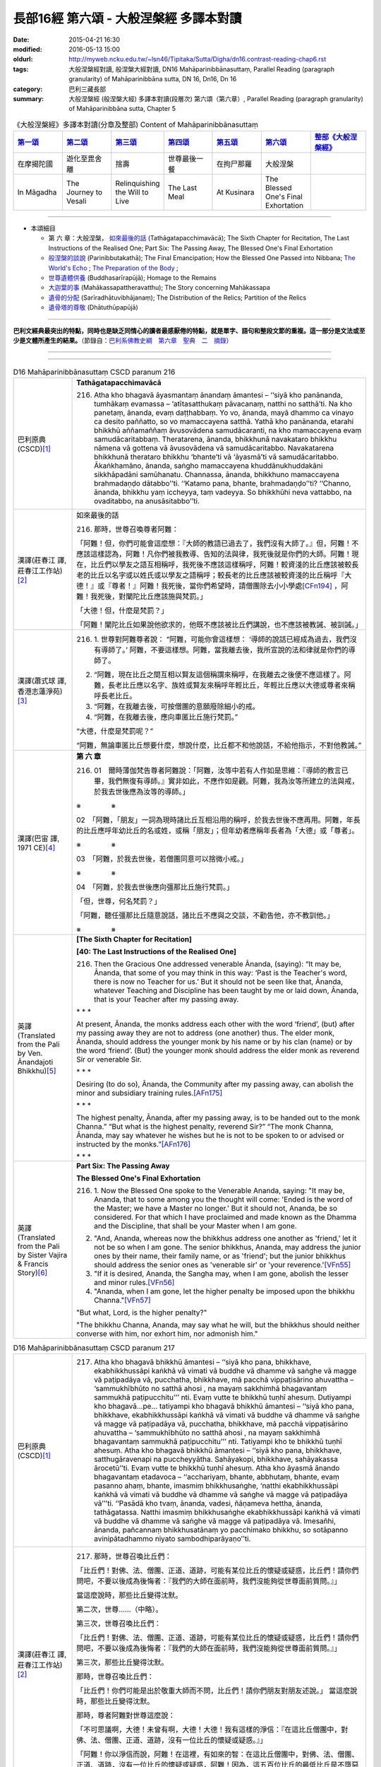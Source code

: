 長部16經 第六頌 - 大般涅槃經 多譯本對讀
#######################################

:date: 2015-04-21 16:30
:modified: 2016-05-13 15:00
:oldurl: http://myweb.ncku.edu.tw/~lsn46/Tipitaka/Sutta/Digha/dn16.contrast-reading-chap6.rst
:tags: 大般涅槃經對讀, 般涅槃大經對讀, DN16 Mahāparinibbānasuttaṃ, Parallel Reading (paragraph granularity) of Mahāparinibbāna sutta, DN 16, Dn16, Dn 16
:category: 巴利三藏長部
:summary: 大般涅槃經 (般涅槃大經) 多譯本對讀(段層次) 第六頌（第六章）, Parallel Reading (paragraph granularity) of Mahāparinibbāna sutta, Chapter 5

.. created from 2015.03.18

.. list-table:: 《大般涅槃經》多譯本對讀(分章及整部) Content of Mahāparinibbānasuttaṃ
   :widths: 14 14 14 14 14 14 16 
   :header-rows: 1

   * - `第一頌 <{filename}contrast-reading-chap1%zh.rst>`__
     - `第二頌 <{filename}contrast-reading-chap2%zh.rst>`__
     - `第三頌 <{filename}contrast-reading-chap3%zh.rst>`__
     - `第四頌 <{filename}contrast-reading-chap4%zh.rst>`__
     - `第五頌 <{filename}contrast-reading-chap5%zh.rst>`__
     - `第六頌 <{filename}contrast-reading-chap6%zh.rst>`__
     - `整部《大般涅槃經》 <{filename}contrast-reading-full-dn16%zh.rst>`__
   
   * - 在摩揭陀國
     - 遊化至毘舍離
     - 捨壽
     - 世尊最後一餐
     - 在拘尸那羅
     - 大般涅槃
     - 

   * - In Māgadha
     - The Journey to Vesali
     - Relinquishing the Will to Live
     - The Last Meal
     - At Kusinara
     - The Blessed One's Final Exhortation
     - 

---------------------------

- 本頌細目

  - 第 六 章：大般涅槃， `如來最後的話`_ (Tathāgatapacchimavācā); The Sixth Chapter for Recitation, The Last Instructions of the Realised One; Part Six: The Passing Away, The Blessed One's Final Exhortation
  
  - `般涅槃的談說`_ (Parinibbutakathā);  The Final Emancipation; How the Blessed One Passed into Nibbana; `The World's Echo`_ ; `The Preparation of the Body`_ ;

  - `世尊遺體供養`_ (Buddhasarīrapūjā); Homage to the Remains

  - `大迦葉的事`_ (Mahākassapattheravatthu); The Story concerning Mahākassapa

  - `遺骨的分配`_ (Sarīradhātuvibhājanaṃ); The Distribution of the Relics; Partition of the Relics

  - `遺骨塔的尊敬`_ (Dhātuthūpapūjā)

---------------------------

**巴利文經典最突出的特點，同時也是缺乏同情心的讀者最感厭倦的特點，就是單字、語句和整段文節的重複。這一部分是文法或至少是文體所產生的結果。**\ （節錄自：\ `巴利系佛教史綱　第六章　聖典　二　摘錄 <{filename}/articles/lib/authors/Charles-Eliot/Pali_Buddhism-Charles_Eliot-han-chap06-selected.html>`__\ ）

--------------

.. raw:: html 

  本對讀包含下列數個版本，請自行勾選欲對讀之版本
  （感恩 <strong><a href="https://siongui.github.io/zh/pages/siong-ui-te.html">Siong-Ui Te 師兄</a></strong>
  提供程式支援）：
  
  <div id="option-contrast-reading"></div>

----

.. list-table:: D16 Mahāparinibbānasuttaṃ CSCD paranum 216
   :widths: 15 75
   :header-rows: 0
   :class: contrast-reading-table

   * - 巴利原典 (CSCD)\ [1]_ \ 
     - **Tathāgatapacchimavācā**

       216. Atha kho bhagavā āyasmantaṃ ānandaṃ āmantesi – ‘‘siyā kho panānanda, tumhākaṃ evamassa – ‘atītasatthukaṃ pāvacanaṃ, natthi no satthā’ti. Na kho panetaṃ, ānanda, evaṃ daṭṭhabbaṃ. Yo vo, ānanda, mayā dhammo ca vinayo ca desito paññatto, so vo mamaccayena satthā. Yathā kho panānanda, etarahi bhikkhū aññamaññaṃ āvusovādena samudācaranti, na kho mamaccayena evaṃ samudācaritabbaṃ. Theratarena, ānanda, bhikkhunā navakataro bhikkhu nāmena vā gottena vā āvusovādena vā samudācaritabbo. Navakatarena bhikkhunā therataro bhikkhu ‘bhante’ti vā ‘āyasmā’ti vā samudācaritabbo. Ākaṅkhamāno, ānanda, saṅgho mamaccayena khuddānukhuddakāni sikkhāpadāni samūhanatu. Channassa, ānanda, bhikkhuno mamaccayena brahmadaṇḍo dātabbo’’ti. ‘‘Katamo pana, bhante, brahmadaṇḍo’’ti? ‘‘Channo, ānanda, bhikkhu yaṃ iccheyya, taṃ vadeyya. So bhikkhūhi neva vattabbo, na ovaditabbo, na anusāsitabbo’’ti.

   * - 漢譯(莊春江 譯, 莊春江工作站)\ [2]_ \ 
     - \ _`如來最後的話` \ 

       216. 那時，世尊召喚尊者阿難： 
      
       「阿難！但，你們可能會這麼想：『大師的教語已過去了，我們沒有大師了。』但，阿難！不應該這樣認為，阿難！凡你們被我教導、告知的法與律，我死後就是你們的大師。阿難！現在，比丘們以學友之語互相稱呼，我死後不應該這樣稱呼，阿難！較資淺的比丘應該被較長老的比丘以名字或以姓氏或以學友之語稱呼；較長老的比丘應該被較資淺的比丘稱呼『大德！』或『尊者！』阿難！我死後，當你們希望時，請僧團除去小小學處\ [CFn194]_ \ ，阿難！我死後，對闡陀比丘應該施與梵罰。」 
      
       「大德！但，什麼是梵罰？」 

       「阿難！闡陀比丘如果說他欲求的，他既不應該被比丘們講說，也不應該被教誡、被訓誡。」

   * - 漢譯(蕭式球 譯, 香港志蓮淨苑)\ [3]_ \ 
     - 216.  \1.\  世尊對阿難尊者說： “阿難，可能你會這樣想： ‘導師的說話已經成為過去，我們沒有導師了。’ 阿難，不要這樣想。阿難，當我離去後，我所宣說的法和律就是你們的導師了。
       
       2. “阿難，現在比丘之間互相以賢友這個稱謂來稱呼，在我離去之後便不應這樣了。阿難，長老比丘應以名字、族姓或賢友來稱呼年輕比丘，年輕比丘應以大德或尊者來稱呼長老比丘。

       3. “阿難，在我離去後，可按僧團的意願廢除細小的戒。

       4. “阿難，在我離去後，應向車匿比丘施行梵罰。”

       “大德，什麼是梵罰呢？”

       “阿難，無論車匿比丘想要什麼，想說什麼，比丘都不和他說話，不給他指示，不對他教誡。”

   * - 漢譯(巴宙 譯, 1971 CE)\ [4]_ \ 
     - **第 六 章**
 
       216.  01　爾時薄伽梵告尊者阿難說：「阿難，汝等中若有人作如是思維：『導師的教言已畢，我們無復有導師。』實非如此，不應作如是觀。阿難，我為汝等所建立的法與戒，於我去世後應為汝等的導師。」

       ※　　　　 ※ 

       02　「阿難，「朋友」一詞為現時諸比丘互相沿用的稱呼，於我去世後不應再用。阿難，年長的比丘應呼年幼比丘的名或姓，或稱「朋友」；但年幼者應稱年長者為「大德」或「尊者」。

       ※　　　　 ※ 

       03　「阿難，於我去世後，若僧團同意可以捨微小戒。」

       ※　　　　 ※　　   
 
       04　「阿難，於我去世後應向彊那比丘施行梵罰。」

       「但，世尊，何名梵罰？」

       「阿難，聽任彊那比丘隨意說話，諸比丘不應與之交談，不勸告他，亦不教訓他。」

       ※　　　　 ※ 

   * - 英譯(Translated from the Pali by Ven. Ānandajoti Bhikkhu)\ [5]_ \ 
     - **[The Sixth Chapter for Recitation]**

       **[40: The Last Instructions of the Realised One]**
       
       216. Then the Gracious One addressed venerable Ānanda, (saying): “It may be, Ānanda, that some of you may think in this way: ‘Past is the Teacher's word, there is now no Teacher for us.’ But it should not be seen like that, Ānanda, whatever Teaching and Discipline has been taught by me or laid down, Ānanda, that is your Teacher after my passing away.
       
       \* * * \
       
       At present, Ānanda, the monks address each other with the word ‘friend’, (but) after my passing away they are not to address (one another) thus. The elder monk, Ānanda, should address the younger monk by his name or by his clan (name) or by the word ‘friend’. (But) the younger monk should address the elder monk as reverend Sir or venerable Sir.
       
       \ * * * \

       Desiring (to do so), Ānanda, the Community after my passing away, can abolish the minor and subsidiary training rules.\ [AFn175]_ \ 
       
       \* * * \
       
       The highest penalty, Ānanda, after my passing away, is to be handed out to the monk Channa.” “But what is the highest penalty, reverend Sir?” “The monk Channa, Ānanda, may say whatever he wishes but he is not to be spoken to or advised or instructed by the monks.”\ [AFn176]_ \ 
       
       \ * * * \
 
   * - 英譯(Translated from the Pali by Sister Vajira & Francis Story)\ [6]_ \ 
     - **Part Six: The Passing Away**

       **The Blessed One's Final Exhortation**
       
       216.  \1.\  Now the Blessed One spoke to the Venerable Ananda, saying: "It may be, Ananda, that to some among you the thought will come: 'Ended is the word of the Master; we have a Master no longer.' But it should not, Ananda, be so considered. For that which I have proclaimed and made known as the Dhamma and the Discipline, that shall be your Master when I am gone.

       2. "And, Ananda, whereas now the bhikkhus address one another as 'friend,' let it not be so when I am gone. The senior bhikkhus, Ananda, may address the junior ones by their name, their family name, or as 'friend'; but the junior bhikkhus should address the senior ones as 'venerable sir' or 'your reverence.'\ [VFn55]_ \ 

       3. "If it is desired, Ananda, the Sangha may, when I am gone, abolish the lesser and minor rules.\ [VFn56]_ \ 

       4. "Ananda, when I am gone, let the higher penalty be imposed upon the bhikkhu Channa."\ [VFn57]_ \ 

       "But what, Lord, is the higher penalty?"

       "The bhikkhu Channa, Ananda, may say what he will, but the bhikkhus should neither converse with him, nor exhort him, nor admonish him."

.. list-table:: D16 Mahāparinibbānasuttaṃ CSCD paranum 217
   :widths: 15 75
   :header-rows: 0
   :class: contrast-reading-table

   * - 巴利原典 (CSCD)\ [1]_ \ 
     - 217. Atha kho bhagavā bhikkhū āmantesi – ‘‘siyā kho pana, bhikkhave, ekabhikkhussāpi kaṅkhā vā vimati vā buddhe vā dhamme vā saṅghe vā magge vā paṭipadāya vā, pucchatha, bhikkhave, mā pacchā vippaṭisārino ahuvattha – ‘sammukhībhūto no satthā ahosi , na mayaṃ sakkhimhā bhagavantaṃ sammukhā paṭipucchitu’’’ nti. Evaṃ vutte te bhikkhū tuṇhī ahesuṃ. Dutiyampi kho bhagavā…pe… tatiyampi kho bhagavā bhikkhū āmantesi – ‘‘siyā kho pana, bhikkhave, ekabhikkhussāpi kaṅkhā vā vimati vā buddhe vā dhamme vā saṅghe vā magge vā paṭipadāya vā, pucchatha, bhikkhave, mā pacchā vippaṭisārino ahuvattha – ‘sammukhībhūto no satthā ahosi , na mayaṃ sakkhimhā bhagavantaṃ sammukhā paṭipucchitu’’’ nti. Tatiyampi kho te bhikkhū tuṇhī ahesuṃ. Atha kho bhagavā bhikkhū āmantesi – ‘‘siyā kho pana, bhikkhave, satthugāravenapi na puccheyyātha. Sahāyakopi, bhikkhave, sahāyakassa ārocetū’’ti. Evaṃ vutte te bhikkhū tuṇhī ahesuṃ. Atha kho āyasmā ānando bhagavantaṃ etadavoca – ‘‘acchariyaṃ, bhante, abbhutaṃ, bhante, evaṃ pasanno ahaṃ, bhante, imasmiṃ bhikkhusaṅghe, ‘natthi ekabhikkhussāpi kaṅkhā vā vimati vā buddhe vā dhamme vā saṅghe vā magge vā paṭipadāya vā’’’ti. ‘‘Pasādā kho tvaṃ, ānanda, vadesi, ñāṇameva hettha, ānanda, tathāgatassa. Natthi imasmiṃ bhikkhusaṅghe ekabhikkhussāpi kaṅkhā vā vimati vā buddhe vā dhamme vā saṅghe vā magge vā paṭipadāya vā. Imesañhi, ānanda, pañcannaṃ bhikkhusatānaṃ yo pacchimako bhikkhu, so sotāpanno avinipātadhammo niyato sambodhiparāyaṇo’’ti.

   * - 漢譯(莊春江 譯, 莊春江工作站)\ [2]_ \ 
     - 217. 那時，世尊召喚比丘們： 
      
       「比丘們！對佛、法、僧團、正道、道跡，可能有某位比丘的懷疑或疑惑，比丘們！請你們問吧，不要以後成為後悔者：『我們的大師在面前時，我們沒能夠從世尊面前質問。』」 
      
       當這麼說時，那些比丘變得沈默。 
      
       第二次，世尊……（中略）。 
      
       第三次，世尊召喚比丘們： 
      
       「比丘們！對佛、法、僧團、正道、道跡，可能有某位比丘的懷疑或疑惑，比丘們！請你們問吧，不要以後成為後悔者：『我們的大師在面前時，我們沒能夠從世尊面前質問。』」 
      
       第三次，那些比丘變得沈默。 
      
       那時，世尊召喚比丘們： 
      
       「比丘們！你們可能是出於敬重大師而不問，比丘們！請你們朋友對朋友述說。」 
       當這麼說時，那些比丘變得沈默。 
      
       那時，尊者阿難對世尊這麼說： 
      
       「不可思議啊，大德！未曾有啊，大德！大德！我有這樣的淨信：『在這比丘僧團中，對佛、法、僧團、正道、道跡，沒有一位比丘的懷疑或疑惑。』」 
      
       「阿難！你以淨信而說，阿難！在這裡，有如來的智：在這比丘僧團中，對佛、法、僧團、正道、道跡，沒有一位比丘的懷疑或疑惑，阿難！因為，這五百位比丘的最低比丘是不墮惡趣法、決定、以正覺為彼岸的入流者。」

   * - 漢譯(蕭式球 譯, 香港志蓮淨苑)\ [3]_ \ 
     - 217.  \5.\  世尊對比丘說：

       “比丘們，如果你們任何人對佛、法、僧、道或修行方法有疑惑或不清楚的地方，把問題提出來。不要過後因世尊在面前也沒有問而懊悔。”

       世尊說了這番話後，比丘保持肅靜。

       世尊第二次對比丘說……

       世尊第三次對比丘說：

       “比丘們，如果你們任何人對佛、法、僧、道或修行方法有疑惑或不清楚的地方，把問題提出來。不要過後因世尊在面前也沒有問而懊悔。”

       比丘第三次保持肅靜。

       這時候，世尊對比丘說：

       “比丘們，如果你是出於對導師的尊敬而不發問，把問題告訴同伴，叫他代你發問吧。”

       世尊說了這番話後，比丘依然保持肅靜。

       6. 這時候，阿難尊者對世尊說：

       “大德，真稀有！大德，真難得！大德，我有這份淨信：在這個僧團裏，沒有一位比丘對佛、法、僧、道或修行方法有疑惑或不清楚的地方。”

       “阿難，你是出於淨信而說以上的說話。阿難，如來知道：在這個僧團裏，沒有一位比丘對佛、法、僧、道或修行方法有疑惑或不清楚的地方。阿難，這五百位比丘最低的一位都已得到入流果，不會墮落惡道，肯定會得到覺悟。”

   * - 漢譯(巴宙 譯, 1971 CE)\ [4]_ \ 
     - 217. 05　爾時薄伽梵告諸比丘說：「諸比丘，若比丘心中於佛法僧正道等有所惑疑，即當諮詢，不應後業自責說：『當面對導師時，我等未能親向如來諮詢！』」

       他如是語已，諸比丘皆默然。

       第二及第三次薄伽梵告諸比丘說：「諸比丘，若比丘心中於佛法僧正道等有所惑疑，即當諮詢，不應後來自責說：『當面對導師時，我等未能親向如來諮詢！』」

       至於第三次諸比丘仍皆默然。

       於是薄伽梵告諸比丘說：「諸比丘，若你們是為了尊師，故不發問，可令其友人互相轉達。」

       他如是語已，諸比丘仍皆默然。

       06　爾時尊者阿難白佛言：「世尊，此誠奇妙不可思議！我深信此大眾中沒有一比丘於佛法僧正道等有所惑疑。」

       「阿難，你之所說是出自淨信。但如來也確知此事：在此大眾中沒有一比丘於佛法僧正道等有所惑疑。阿難，於此五百比丘中連最落後者亦取得預流果，將不墮惡趣，亦決定證取正覺。」

       ※　　　　 ※

   * - 英譯(Translated from the Pali by Ven. Ānandajoti Bhikkhu)\ [5]_ \ 
     - 217. Then the Gracious One addressed the monks, (saying): “It may be, monks, that for one of the monks there is doubt or confusion about the Buddha, or about the Teaching, or about the Community, or about the Path, or about the practice. Ask, monks, do not be regretful later (thinking): ‘The Teacher was face to face with us and we didn't ask the Gracious One directly about the training.’ ” After this was said those monks were silent.

       For a second time the Gracious One addressed the monks, (saying): “It may be, monks, that for one of the monks there is doubt or confusion about the Buddha, or about the Teaching, or about the Community, or about the Path, or about the practice. Ask, monks, do not be regretful later (thinking): ‘The Teacher was face to face with us and we didn't ask the Gracious One directly about the training.’ ” For a second time those monks were silent.
       
       For a third time the Gracious One addressed the monks, (saying): “It may be, monks, that for one of the monks there is doubt or confusion about the Buddha, or about the Teaching, or about the Community, or about the Path, or about the practice. Ask, monks, do not be regretful later (thinking): ‘The Teacher was face to face with us and we didn't ask the Gracious One directly about the training.’ ” For a third time those monks were silent.
       
       Then the Gracious One addressed the monks, (saying): “It may be, monks, that out of respect for the Teacher you do not ask, then one friend, monks, can inform another friend (about his doubts).” After this was said those monks were silent.
       
       Then venerable Ānanda said this to the Gracious One: “It is wonderful, reverend Sir, it is marvellous, reverend Sir, I am confident, reverend Sir, that in this Community of monks there is not one of the monks in this Community of monks who has doubt or confusion about the Buddha, or about the Teaching, or about the Community, or about the Path, or about the practice.”

       “Out of confidence, Ānanda, you speak, but the Realised One, Ānanda, has knowledge that there is not one of the monks in this Community of monks who has doubt or confusion about the Buddha, or about the Teaching, or about the Community, or about the Path, or about the practice. For amongst these five hundred monks, Ānanda, he who is the last monk, is a Stream-Enterer, no longer subject to falling (into the lower realms), and has a fixed destiny ending in Final Awakening.”\ [AFn177]_ \ 
       
       \ * * * \ 
 
   * - 英譯(Translated from the Pali by Sister Vajira & Francis Story)\ [6]_ \ 
     - 217.  \5.\  Then the Blessed One addressed the bhikkhus, saying: "It may be, bhikkhus, that one of you is in doubt or perplexity as to the Buddha, the Dhamma, or the Sangha, the path or the practice. Then question, bhikkhus! Do not be given to remorse later on with the thought: 'The Master was with us face to face, yet face to face we failed to ask him.'"

       6. But when this was said, the bhikkhus were silent. And yet a second and a third time the Blessed One said to them: "It may be, bhikkhus, that one of you is in doubt or perplexity as to the Buddha, the Dhamma, or the Sangha, the path or the practice. Then question, bhikkhus! Do not be given to remorse later on with the thought: 'The Master was with us face to face, yet face to face we failed to ask him.'"

       And for a second and a third time the bhikkhus were silent. Then the Blessed One said to them: "It may be, bhikkhus, out of respect for the Master that you ask no questions. Then, bhikkhus, let friend communicate it to friend." Yet still the bhikkhus were silent.

       7. And the Venerable Ananda spoke to the Blessed One, saying: "Marvellous it is, O Lord, most wonderful it is! This faith I have in the community of bhikkhus, that not even one bhikkhu is in doubt or perplexity as to the Buddha, the Dhamma, or the Sangha, the path or the practice."

       "Out of faith, Ananda, you speak thus. But here, Ananda, the Tathagata knows for certain that among this community of bhikkhus there is not even one bhikkhu who is in doubt or perplexity as to the Buddha, the Dhamma, or the Sangha, the path or the practice. For, Ananda, among these five hundred bhikkhus even the lowest is a stream-enterer, secure from downfall, assured, and bound for enlightenment."

.. list-table:: D16 Mahāparinibbānasuttaṃ CSCD paranum 218
   :widths: 15 75
   :header-rows: 0
   :class: contrast-reading-table

   * - 巴利原典 (CSCD)\ [1]_ \ 
     - 218.  Atha kho bhagavā bhikkhū āmantesi – ‘‘handa dāni, bhikkhave, āmantayāmi vo, vayadhammā saṅkhārā appamādena sampādethā’’ti. Ayaṃ tathāgatassa pacchimā vācā.

   * - 漢譯(莊春江 譯, 莊春江工作站)\ [2]_ \ 
     - 218. 那時，世尊召喚比丘們： 
       
       「好了，比丘們！我現在召喚你們：『諸行是消散法，你們要以不放逸使目標達成。』這是如來最後的話。」

   * - 漢譯(蕭式球 譯, 香港志蓮淨苑)\ [3]_ \ 
     - 218.  \7.\  世尊對比丘說：

       “比丘們，我現在對你們說，行是衰敗法，你們要不放逸地修行取證。”

       這是如來最後的說話。

   * - 漢譯(巴宙 譯, 1971 CE)\ [4]_ \ 
     - 218. 07　爾時薄伽梵語諸比丘說：「諸比丘，現在我勸告汝等：諸因緣法含固有毀壞。大家應自精勤，證取道果！」

       此為如來的最後遺教。

       ※　　　　 ※ 

   * - 英譯(Translated from the Pali by Ven. Ānandajoti Bhikkhu)\ [5]_ \ 
     - 218. Then the Gracious One addressed the monks, (saying): “Come now, monks, for I tell you (all) conditioned things are subject to decay, strive on with heedfulness!” These were the last words of the Realised One.\ [AFn178]_ \ 
 
   * - 英譯(Translated from the Pali by Sister Vajira & Francis Story)\ [6]_ \ 
     - 218.  \8.\  And the Blessed One addressed the bhikkhus, saying: "Behold now, bhikkhus, I exhort you: All compounded things are subject to vanish. Strive with earnestness!"\ [VFn58]_ \ 

       This was the last word of the Tathagata.

.. list-table:: D16 Mahāparinibbānasuttaṃ CSCD paranum 219
   :widths: 15 75
   :header-rows: 0
   :class: contrast-reading-table

   * - 巴利原典 (CSCD)\ [1]_ \ 
     - **Parinibbutakathā**

       219. Atha kho bhagavā paṭhamaṃ jhānaṃ samāpajji, paṭhamajjhānā vuṭṭhahitvā dutiyaṃ jhānaṃ samāpajji, dutiyajjhānā vuṭṭhahitvā tatiyaṃ jhānaṃ samāpajji, tatiyajjhānā vuṭṭhahitvā catutthaṃ jhānaṃ samāpajji. Catutthajjhānā vuṭṭhahitvā ākāsānañcāyatanaṃ samāpajji, ākāsānañcāyatanasamāpattiyā vuṭṭhahitvā viññāṇañcāyatanaṃ samāpajji, viññāṇañcāyatanasamāpattiyā vuṭṭhahitvā ākiñcaññāyatanaṃ samāpajji, ākiñcaññāyatanasamāpattiyā vuṭṭhahitvā nevasaññānāsaññāyatanaṃ samāpajji, nevasaññānāsaññāyatanasamāpattiyā vuṭṭhahitvā saññāvedayitanirodhaṃ samāpajji.

       Atha kho āyasmā ānando āyasmantaṃ anuruddhaṃ etadavoca – ‘‘parinibbuto, bhante anuruddha , bhagavā’’ti. ‘‘Nāvuso ānanda, bhagavā parinibbuto, saññāvedayitanirodhaṃ samāpanno’’ti.

       Atha kho bhagavā saññāvedayitanirodhasamāpattiyā vuṭṭhahitvā nevasaññānāsaññāyatanaṃ samāpajji, nevasaññānāsaññāyatanasamāpattiyā vuṭṭhahitvā ākiñcaññāyatanaṃ samāpajji, ākiñcaññāyatanasamāpattiyā vuṭṭhahitvā viññāṇañcāyatanaṃ samāpajji, viññāṇañcāyatanasamāpattiyā vuṭṭhahitvā ākāsānañcāyatanaṃ samāpajji, ākāsānañcāyatanasamāpattiyā vuṭṭhahitvā catutthaṃ jhānaṃ samāpajji, catutthajjhānā vuṭṭhahitvā tatiyaṃ jhānaṃ samāpajji, tatiyajjhānā vuṭṭhahitvā dutiyaṃ jhānaṃ samāpajji, dutiyajjhānā vuṭṭhahitvā paṭhamaṃ jhānaṃ samāpajji, paṭhamajjhānā vuṭṭhahitvā dutiyaṃ jhānaṃ samāpajji, dutiyajjhānā vuṭṭhahitvā tatiyaṃ jhānaṃ samāpajji, tatiyajjhānā vuṭṭhahitvā catutthaṃ jhānaṃ samāpajji, catutthajjhānā vuṭṭhahitvā samanantarā bhagavā parinibbāyi.

   * - 漢譯(莊春江 譯, 莊春江工作站)\ [2]_ \ 
     - \ _`般涅槃的談說` \

       219. 那時，世尊進入初禪，從初禪出來後，進入第二禪，從第二禪出來後，進入第三禪，從第三禪出來後，進入第四禪，從第四禪出來後，進入空無邊處，從空無邊處等至\ [CFn195]_ \ 出來後，進入識無邊處，從識無邊處等至出來後，進入無所有處\ [CFn196]_ \ ，從無所有處等至出來後，進入非想非非想處\ [CFn197]_ \ ，從非想非非想處等至出來後，進入想受滅\ [CFn150]_ \ 。 
      
       那時，尊者阿難對尊者阿那律這麼說： 
      
       「阿那律大德！世尊般涅槃了。」 

       「阿難學友！世尊沒般涅槃，他已入想受滅。」 
      
       那時，世尊從想受滅等至出來後，進入非想非非想處，從非想非非想處等至出來後，進入無所有處，從無所有處等至出來後，進入識無邊處，從識無邊處等至出來後，進入空無邊處，從空無邊處等至出來後，進入第四禪，從第四禪出來後，進入第三禪，從第三禪出來後，進入第二禪，從第二禪出來後，進入初禪，從初禪出來後，進入第二禪，從第二禪出來後，進入第三禪，從第三禪出來後，進入第四禪，從

       第四禪出來後，世尊直接般涅槃。

   * - 漢譯(蕭式球 譯, 香港志蓮淨苑)\ [3]_ \ 
     - 219.  \8.\  這時候，世尊進入初禪。他從初禪出，之後進入二禪。他從二禪出，之後進入三禪。他從三禪出，之後進入四禪。他從四禪出，之後進入空無邊處。他從空無邊處正受出，之後進入識無邊處。他從識無邊處正受出，之後進入無所有處。他從無所有處正受出，之後進入非想非非想處。他從非想非非想處正受出，之後進入想受滅盡定。

       這時候，阿難尊者對阿那律陀尊者說：

       “阿那律陀大德，世尊入滅了。”

       “阿難賢友，世尊不是入滅，他是進入想受滅盡定。”

       9. 這時候，世尊從想受滅盡定正受出，進入非想非非想處。他從非想非非想處正受出，之後進入無所有處。他從無所有處正受出，之後進入識無邊處。他從識無邊處正受出，之後進入空無邊處。他從空無邊處正受出，之後進入四禪。他從四禪出，之後進入三禪。他從三禪出，之後進入二禪。他從二禪出，之後進入初禪。他從初禪出，之後進入二禪。他從二禪出，之後進入三禪。他從三禪出，之後進入四禪。他從四禪出，之後立刻入滅。

   * - 漢譯(巴宙 譯, 1971 CE)\ [4]_ \ 
     - 219. 08　於是薄伽梵即入初禪，從初禪起入第二禪，從第二禪起入第三禪，從第三禪起入第四禪，從第四禪起入空處定，從空處定起入識處定，從識處定起入無所有處定，從無所有處定起入非想非非想定。

       爾時尊者阿難語尊者阿〔少/兔〕樓馱說：「大德阿〔少/兔〕樓馱，薄伽梵已入圓寂！」

       「朋友阿難，如來尚未圓寂，他是入於滅想定。」

       09　於是薄伽梵從滅想定起入非想非非想處定，從非想非非想處定起入無所有處定，從無所有處定起入識處定，從識處定起入第四禪，從第四禪起入第三禪，從第三禪起入第二禪，從第二禪起入初禪，從初禪起入第二禪，從第二禪起入第三禪，從第三禪起入第四禪，從第四禪起如來立即入於涅槃。

       ※　　　　 ※ 

   * - 英譯(Translated from the Pali by Ven. Ānandajoti Bhikkhu)\ [5]_ \ 
     - **[41: The Final Emancipation]**

       219. Then the Gracious One attained the first absorption, and after emerging from the first absorption he attained the second absorption, and after emerging from the second absorption he attained the third absorption, and after emerging from the third absorption he attained the fourth absorption,\ [AFn179]_ \  and after emerging from the fourth absorption he attained the sphere of endless space, and after emerging from the sphere of endless space he attained the sphere of endless consciousness, and after emerging from the sphere of endless consciousness he attained the sphere of nothingness, and after emerging from the sphere of nothingness, he attained the sphere of neither-perception-nor-non-perception, and after emerging from the sphere of neither-perception-nor-non-perception, he attained the cessation of perception and feeling.
       
       Then venerable Ānanda said this to venerable Anuruddha: “(Has) the Gracious One, reverend Anuruddha, attained Final Emancipation?”\ [AFn180]_ \ 

       “The Gracious One, reverend Ānanda, has not attained Final Emancipation, he has attained the cessation of perception and feeling.”\ [AFn181]_ \ 

       Then the Gracious One, after emerging from the cessation of perception and feeling, attained the sphere of neither-perception-nor-non-perception, and after emerging from the sphere of neither-perception-nor-non-perception he attained the sphere of nothingness, and after emerging from the sphere of nothingness he attained the sphere of endless consciousness, and after emerging from the sphere of endless consciousness he attained the sphere of endless space, and after emerging from the sphere of endless space he attained the fourth absorption, and after emerging from the fourth absorption he attained the third absorption, and after emerging from the third absorption he attained the second absorption, and after emerging from the second absorption he attained the first absorption, and after emerging from the first absorption he attained the second absorption, and after emerging from the second absorption he attained the third absorption, and after emerging from the third absorption he attained the fourth absorption, and after emerging from the fourth absorption, immediately the Gracious One attained Final Emancipation.
 
   * - 英譯(Translated from the Pali by Sister Vajira & Francis Story)\ [6]_ \ 
     - **How the Blessed One Passed into Nibbana**
       
       219.  \9.\  And the Blessed One entered the first jhana. Rising from the first jhana, he entered the second jhana. Rising from the second jhana, he entered the third jhana. Rising from the third jhana, he entered the fourth jhana. And rising out of the fourth jhana, he entered the sphere of infinite space. Rising from the attainment of the sphere of infinite space, he entered the sphere of infinite consciousness. Rising from the attainment of the sphere of infinite consciousness, he entered the sphere of nothingness. Rising from the attainment of the sphere of nothingness, he entered the sphere of neither-perception-nor-non-perception. And rising out of the attainment of the sphere of neither-perception-nor-non-perception, he attained to the cessation of perception and feeling.

       10. And the Venerable Ananda spoke to the Venerable Anuruddha, saying: "Venerable Anuruddha, the Blessed One has passed away."

       "No, friend Ananda, the Blessed One has not passed away. He has entered the state of the cessation of perception and feeling."\ [VFn59]_ \ 

       11. Then the Blessed One, rising from the cessation of perception and feeling, entered the sphere of neither-perception-nor-non-perception. Rising from the attainment of the sphere of neither-perception-nor-non-perception, he entered the sphere of nothingness. Rising from the attainment of the sphere of nothingness, he entered the sphere of infinite consciousness. Rising from the attainment of the sphere of infinite consciousness, he entered the sphere of infinite space. Rising from the attainment of the sphere of infinite space, he entered the fourth jhana. Rising from the fourth jhana, he entered the third jhana. Rising from the third jhana, he entered the second jhana. Rising from the second jhana, he entered the first jhana.

       Rising from the first jhana, he entered the second jhana. Rising from the second jhana, he entered the third jhana. Rising from the third jhana, he entered the fourth jhana. And, rising from the fourth jhana, the Blessed One immediately passed away.

.. list-table:: D16 Mahāparinibbānasuttaṃ CSCD paranum 220
   :widths: 15 75
   :header-rows: 0
   :class: contrast-reading-table

   * - 巴利原典 (CSCD)\ [1]_ \ 
     - 220. Parinibbute bhagavati saha parinibbānā mahābhūmicālo ahosi bhiṃsanako salomahaṃso. Devadundubhiyo ca phaliṃsu. Parinibbute bhagavati saha parinibbānā brahmāsahampati imaṃ gāthaṃ abhāsi –

       ‘‘Sabbeva nikkhipissanti, bhūtā loke samussayaṃ;
       Yattha etādiso satthā, loke appaṭipuggalo;
       Tathāgato balappatto, sambuddho parinibbuto’’ti.

   * - 漢譯(莊春江 譯, 莊春江工作站)\ [2]_ \ 
     - 220. 當世尊般涅槃時，與般涅槃同時，發生大地震，令人恐懼、身毛豎立，並且天鼓破裂。當世尊般涅槃時，與般涅槃同時梵王娑婆主\ [CFn198]_ \ 說這偈頌\ [CFn199]_ \ ： 
      
       | 　「世間中一切生存類的身體，都將躺下， 
       | 　因為像這樣的大師，世間中無與倫比者， 
       | 　已得力的如來，正覺者般涅槃了。」

   * - 漢譯(蕭式球 譯, 香港志蓮淨苑)\ [3]_ \ 
     - 220.  \10.\  當世尊入滅時，大地發生了使人恐懼、使人驚慌的震動，天上響起了震耳的雷聲。

       當世尊入滅時，梵天．娑婆世界主說出以下偈頌：

       | 　　“一切諸眾生，
       |  　　皆會捨身命；
       |  　　導師無倫匹，
       |  　　今亦復如是；
       |  　　正覺大勢力，
       |  　　如來今入滅。”

   * - 漢譯(巴宙 譯, 1971 CE)\ [4]_ \ 
     - 220. 10　當佛陀逝世時有大地震甚可驚怖，並有天雷響震。

       於佛陀滅度時梵天沙航拔諦以偈頌曰：

       | 　　世間諸有情
       | 　　皆當捨諸蘊；
       | 　　導師亦若此
       | 　　世間無比倫。
       | 　　昔賢承繼者，
       | 　　智慧知見深，
       | 　　而今竟涅槃。

   * - 英譯(Translated from the Pali by Ven. Ānandajoti Bhikkhu)\ [5]_ \ 
     - 220. When the Gracious One attained Final Emancipation along with the Emancipation there was a great earthquake, and an awful, horrifying crash of the Divinities' (thunder) drum.

       When the Gracious One attained Final Emancipation along with the Emancipation Brahmā Sahampati spoke this verse:\ [AFn182]_ \ 

       | “All beings in the world will surely lay aside the body, 
       | In the same way the Teacher, Such-like, unmatched in the world,
       |
       | the Realised One, attained to (the ten) strengths, the Sambuddha, has attained Final Emancipation.”
 
   * - 英譯(Translated from the Pali by Sister Vajira & Francis Story)\ [6]_ \ 
     - \ _`The World's Echo` \
       
       220.  \12.\  And when the Blessed One had passed away, simultaneously with his Parinibbana there came a tremendous earthquake, dreadful and astounding, and the thunders rolled across the heavens.

       13. And when the Blessed One had passed away, simultaneously with his Parinibbana, Brahma Sahampati\ [VFn60]_ \ spoke this stanza:

       | All must depart  —  all beings that have life
       | Must shed their compound forms. Yea, even one,
       | A Master such as he, a peerless being,
       | Powerful in wisdom, the Enlightened One, has passed away.

.. list-table:: D16 Mahāparinibbānasuttaṃ CSCD paranum 221
   :widths: 15 75
   :header-rows: 0
   :class: contrast-reading-table

   * - 巴利原典 (CSCD)\ [1]_ \ 
     - 221. Parinibbute bhagavati saha parinibbānā sakko devānamindo imaṃ gāthaṃ abhāsi –

       | ‘‘Aniccā vata saṅkhārā, uppādavayadhammino;
       | Uppajjitvā nirujjhanti, tesaṃ vūpasamo sukho’’ti.

   * - 漢譯(莊春江 譯, 莊春江工作站)\ [2]_ \ 
     - 221. 當世尊般涅槃時，與般涅槃同時，天帝釋\ [CFn200]_ \ 說了這偈頌： 
      
       | 　「諸行確實是無常的，是生起與消散法， 
       | 　生起後被滅，它們的平息是樂。」

   * - 漢譯(蕭式球 譯, 香港志蓮淨苑)\ [3]_ \ 
     - 221.  \2.\ 當世尊入滅時，帝釋天．因陀羅說出以下偈頌：

       | 　　“諸行皆無常，
       |  　　是生滅之法；
       |  　　止息生與死，
       |  　　此是解脫樂。”

   * - 漢譯(巴宙 譯, 1971 CE)\ [4]_ \ 
     - 221. 於佛陀涅槃時帝釋因陀羅以偈頌曰：
 
       | 　　諸行無常，
       | 　　是生滅法；
       | 　　生而復滅，
       | 　　寂滅為樂。

   * - 英譯(Translated from the Pali by Ven. Ānandajoti Bhikkhu)\ [5]_ \ 
     - 221. When the Gracious One attained Final Emancipation along with the Emancipation Sakka, the Lord of the Divinities, spoke this verse:
       
       “Impermanent, indeed, are (all) processes, arisen they have the nature to decay, After arising they come to cessation, the stilling of them is blissful.”\ [AFn183]_ \ 
 
   * - 英譯(Translated from the Pali by Sister Vajira & Francis Story)\ [6]_ \ 
     - 221.  \14.\  And when the Blessed One had passed away, simultaneously with his Parinibbana, Sakka, king of the gods,\ [VFn61]_ \ spoke this stanza:

       | Transient are all compounded things,
       | Subject to arise and vanish;
       | Having come into existence they pass away;
       | Good is the peace when they forever cease.

.. list-table:: D16 Mahāparinibbānasuttaṃ CSCD paranum 222
   :widths: 15 75
   :header-rows: 0
   :class: contrast-reading-table

   * - 巴利原典 (CSCD)\ [1]_ \ 
     - 222. Parinibbute bhagavati saha parinibbānā āyasmā anuruddho imā gāthāyo abhāsi –

       | ‘‘Nāhu assāsapassāso, ṭhitacittassa tādino;
       | Anejo santimārabbha, yaṃ kālamakarī muni.
       | ‘‘Asallīnena cittena, vedanaṃ ajjhavāsayi;
       | Pajjotasseva nibbānaṃ, vimokkho cetaso ahū’’ti.

   * - 漢譯(莊春江 譯, 莊春江工作站)\ [2]_ \ 
     - 222. 當世尊般涅槃時，與般涅槃同時，尊者阿那律說了這偈頌： 
      
       | 　「沒有了入息出息，對像這樣\ [CFn201]_ \ 心已住立者來說， 
       | 　不擾動，只向於寂靜，牟尼\ [CFn202]_ \ 死了。 
       | 　以不動之心，忍受苦痛， 
       | 　就如燈火的熄滅，那是心的解脫。」

   * - 漢譯(蕭式球 譯, 香港志蓮淨苑)\ [3]_ \ 
     - 222.  當世尊入滅時，阿那律陀尊者說出以下偈頌：

       | 　　“無有出入息，
       |  　　內心住不動，
       |  　　牟尼已離欲，
       |  　　常處於寂靜。
       | 　　內心不懈怠，
       |  　　承受諸病苦；
       |  　　心解脫湼槃，
       |  　　如燈盡火滅。”

   * - 漢譯(巴宙 譯, 1971 CE)\ [4]_ \ 
     - 222. 於佛陀涅槃時尊者阿〔少/兔〕樓陀以偈頌曰：

        | 　　已捨諸貪欲，
        | 　　得證淨涅槃。
        | 　　大賢損壽時，
        | 　　心安隱堅定。
        | 　　心定不可搖，
        | 　　戰勝死痛苦。
        | 　　正如明燈滅，
        | 　　心解脫亦然。

   * - 英譯(Translated from the Pali by Ven. Ānandajoti Bhikkhu)\ [5]_ \ 
     - 222. When the Gracious One attained Final Emancipation along with the Emancipation venerable Anuruddha spoke these verses:
       
       | “There is no more breathing for that Such-like one of steady mind, Freed from lust, the Sage who has died, has entered the peace (of Nibbāna).
       | With an unshaken heart, he endured the painful feelings, 
       | Like a flame (when it goes out) so his mind was liberated in Nibbāna.”\ [AFn184]_ \ 
 
   * - 英譯(Translated from the Pali by Sister Vajira & Francis Story)\ [6]_ \ 
     - 222.  \15.\  And when the Blessed One had passed away, simultaneously with his Parinibbana, the Venerable Anuruddha spoke this stanza:

       | No movement of the breath, but with steadfast heart,
       | Free from desires and tranquil  —  so the sage
       | Comes to his end. By mortal pangs unshaken,
       | His mind, like a flame extinguished, finds release.

.. list-table:: D16 Mahāparinibbānasuttaṃ CSCD paranum 223
   :widths: 15 75
   :header-rows: 0
   :class: contrast-reading-table

   * - 巴利原典 (CSCD)\ [1]_ \ 
     - 223. Parinibbute bhagavati saha parinibbānā āyasmā ānando imaṃ gāthaṃ abhāsi –

       | ‘‘Tadāsi yaṃ bhiṃsanakaṃ, tadāsi lomahaṃsanaṃ;
       | Sabbākāravarūpete, sambuddhe parinibbute’’ti.

   * - 漢譯(莊春江 譯, 莊春江工作站)\ [2]_ \ 
     - 223. 當世尊般涅槃時，與般涅槃同時，尊者阿難說了這偈頌： 
      
       | 　「那時令人恐懼的，那時令人身毛豎立的， 
       | 　具一切殊勝行相者，正覺者般涅槃。」

   * - 漢譯(蕭式球 譯, 香港志蓮淨苑)\ [3]_ \ 
     - 223.  當世尊入滅時，阿難尊者說出以下偈頌：

       | 　　“具足一切德，
       |  　　等正覺入滅；
       |  　　實使人恐懼，
       |  　　實使人驚慌。”

   * - 漢譯(巴宙 譯, 1971 CE)\ [4]_ \ 
     - 223. 於佛陀圓寂時尊者阿難以偈頌曰：

       | 　　有大恐怖，
       | 　　毛髮為豎。
       | 　　諸事圓成，
       | 　　佛取滅度。

   * - 英譯(Translated from the Pali by Ven. Ānandajoti Bhikkhu)\ [5]_ \ 
     - 223. When the Gracious One attained Final Emancipation along with the Emancipation venerable Ānanda spoke this verse:
       
       | “With that there was fear, with that there was horror, 
       | When the Sambuddha, endowed with all noble qualities, attained Emancipation.”
 
   * - 英譯(Translated from the Pali by Sister Vajira & Francis Story)\ [6]_ \ 
     - 223.  \16.\  And when the Blessed One had passed away, simultaneously with his Parinibbana, the Venerable Ananda spoke this stanza:

       | Then there was terror, and the hair stood up, when he,
       | The All-accomplished One, the Buddha, passed away.

.. list-table:: D16 Mahāparinibbānasuttaṃ CSCD paranum 224
   :widths: 15 75
   :header-rows: 0
   :class: contrast-reading-table

   * - 巴利原典 (CSCD)\ [1]_ \ 
     - 224. Parinibbute bhagavati ye te tattha bhikkhū avītarāgā appekacce bāhā paggayha kandanti, chinnapātaṃ papatanti, āvaṭṭanti vivaṭṭanti, ‘‘atikhippaṃ bhagavā parinibbuto , atikhippaṃ sugato parinibbuto, atikhippaṃ cakkhuṃ loke antarahito’’ti. Ye pana te bhikkhū vītarāgā, te satā sampajānā adhivāsenti – ‘‘aniccā saṅkhārā, taṃ kutettha labbhā’’ti.

   * - 漢譯(莊春江 譯, 莊春江工作站)\ [2]_ \ 
     - 224. 當世尊般涅槃時，那時，凡那些未離貪的比丘，有一些揮舞手臂號泣、倒下打滾〔而說〕： 
      
       「太快了，世尊已般涅槃，太快了，善逝已般涅槃，太快了，世間之眼已滅沒。」 

       但，凡那些已離貪的比丘，他們正知正念地忍受〔而說〕： 
      
       「諸行是無常的，〔除此之外，〕在這裡，這如何可得。」

   * - 漢譯(蕭式球 譯, 香港志蓮淨苑)\ [3]_ \ 
     - 224.  當世尊入滅時，還有貪著的比丘，有的緊抱雙臂在痛泣；有的從石上跳下，在地上滾來滾去。他們叫嚷： “世尊太快入滅了！善逝太快入滅了！世間的眼睛太快消失了！”

       一些離了貪著的比丘，他們具有念和覺知，明白到行是無常的，要世尊不入滅是不可能的。

   * - 漢譯(巴宙 譯, 1971 CE)\ [4]_ \ 
     - 224. 於佛陀涅槃時彼諸未離欲比丘或伸臂而哭，或自投地宛轉悲泣說：「薄伽梵取涅槃何如是其迅速！慈尊取涅槃何如是其迅速！世界之光熄滅何如是其迅速！」

       但彼諸離欲比丘念及：「諸因緣法皆無常，不要其解離，此何可能！」遂攝抑其心以忍受悲戚。

   * - 英譯(Translated from the Pali by Ven. Ānandajoti Bhikkhu)\ [5]_ \ 
     - 224. When the Gracious One attained Final Emancipation those monks there who were not free from passion, throwing up their arms, falling down (as though) cut down, rolling backwards and forwards as though with their feet cut off, were crying: ‘Too quickly the Gracious One has attained Final Emancipation, too quickly the Fortunate One has attained Final Emancipation, too quickly the Visionary in the world has disappeared!’ But those monks who were free from passion, mindfully, with full awareness, endured, (thinking): “Impermanent are (all) processes, how can it be otherwise?”
 
   * - 英譯(Translated from the Pali by Sister Vajira & Francis Story)\ [6]_ \ 
     - 224.  \17.\  Then, when the Blessed One had passed away, some bhikkhus, not yet freed from passion, lifted up their arms and wept; and some, flinging themselves on the ground, rolled from side to side and wept, lamenting: "Too soon has the Blessed One come to his Parinibbana! Too soon has the Happy One come to his Parinibbana! Too soon has the Eye of the World vanished from sight!"

       But the bhikkhus who were freed from passion, mindful and clearly comprehending, reflected in this way: "Impermanent are all compounded things. How could this be otherwise?"

.. list-table:: D16 Mahāparinibbānasuttaṃ CSCD paranum 225
   :widths: 15 75
   :header-rows: 0
   :class: contrast-reading-table

   * - 巴利原典 (CSCD)\ [1]_ \ 
     - 225. Atha kho āyasmā anuruddho bhikkhū āmantesi – ‘‘alaṃ, āvuso, mā socittha mā paridevittha. Nanu etaṃ, āvuso, bhagavatā paṭikacceva akkhātaṃ – ‘sabbeheva piyehi manāpehi nānābhāvo vinābhāvo aññathābhāvo’. Taṃ kutettha, āvuso, labbhā. ‘Yaṃ taṃ jātaṃ bhūtaṃ saṅkhataṃ palokadhammaṃ, taṃ vata mā palujjī’ti, netaṃ ṭhānaṃ vijjati . Devatā, āvuso, ujjhāyantī’’ti. ‘‘Kathaṃbhūtā pana, bhante, āyasmā anuruddho devatā manasi karotī’’ti bhante anuruddha devatā manasi karontīti (syā. ka.)?

       ‘‘Santāvuso ānanda, devatā ākāse pathavīsaññiniyo kese pakiriya kandanti, bāhā paggayha kandanti, chinnapātaṃ papatanti, āvaṭṭanti, vivaṭṭanti – ‘atikhippaṃ bhagavā parinibbuto, atikhippaṃ sugato parinibbuto, atikhippaṃ cakkhuṃ loke antarahito’ti. Santāvuso ānanda, devatā pathaviyā pathavīsaññiniyo kese pakiriya kandanti, bāhā paggayha kandanti, chinnapātaṃ papatanti, āvaṭṭanti, vivaṭṭanti – ‘atikhippaṃ bhagavā parinibbuto , atikhippaṃ sugato parinibbuto, atikhippaṃ cakkhuṃ loke antarahito’ti. Yā pana tā devatā vītarāgā, tā satā sampajānā adhivāsenti – ‘aniccā saṅkhārā, taṃ kutettha labbhā’ti. Atha kho āyasmā ca anuruddho āyasmā ca ānando taṃ rattāvasesaṃ dhammiyā kathāya vītināmesuṃ.

   * - 漢譯(莊春江 譯, 莊春江工作站)\ [2]_ \ 
     - 225. 那時，尊者阿那律召喚比丘們： 
      
       「夠了，學友們！你們不要憂愁，不要悲泣，學友們！以前這不是被如來說過嗎？與一切所愛的、合意的分離、別離、異離。學友們！在這裡，這如何可得：『凡那被生的、存在的、有為的、敗壞之法都不要被破壞。』這是不可能的！學友們！天神們譏嫌。」 
      
       「大德！但，尊者阿那律注意到有什麽種類的天神呢？」 
      
       「學友們！有在虛空而有地想的天神散髮號泣、揮舞手臂號泣、倒下打滾〔而說〕：『太快了，世尊已般涅槃，太快了，善逝已般涅槃，太快了，世間之眼已滅沒。』學友們！有在地上而有地想的天神散髮號泣、揮舞手臂號泣、倒下打滾〔而說〕：『太快了，世尊已般涅槃，太快了，善逝已般涅槃，太快了，世間之眼將滅沒。』但，凡那些已離貪的天神，他們正知正念地忍受〔而說〕：『諸行是無常的，〔除此之外，〕在這裡，這如何可得。』」 
      
       那時，尊者阿那律與尊者阿難以法談度過該夜的剩餘部分。

   * - 漢譯(蕭式球 譯, 香港志蓮淨苑)\ [3]_ \ 
     - 225.  \11.\  這時候，阿那律陀尊者對比丘說：

       “賢友們，不。不要憂愁，不要悲傷。賢友們，世尊不是曾經對你們說過嗎，所有我們的至親和喜愛的事物都會變化，都會消逝，都會和我們分離；要這些事物不變化，不消逝，不和我們分離是沒有可能的。賢友們，任何生、有、眾緣和合的事物都是敗壞法，要它不敗壞是沒有可能的。賢友們，天神很激動呢。”

       “大德，在你心裏所看見的天神是怎麼樣的呢？”

       “阿難賢友，一些在天空的天神，以天空為地想。有的弄亂頭髮在痛泣；有的緊抱雙臂在痛泣；有的從石上跳下，在地上滾來滾去。他們叫嚷： ‘世尊太快入滅了！善逝太快入滅了！世間的眼睛太快消失了！’

       “阿難賢友，一些在地上的天神，以地為地想。有的弄亂頭髮在痛泣；有的緊抱雙臂在痛泣；有的從石上跳下，在地上滾來滾去。他們叫嚷： ‘世尊太快入滅了！善逝太快入滅了！世間的眼睛太快消失了！’

       “一些離了貪著的天神，他們具有念和覺知，明白到行是無常的，要世尊不入滅是不可能的。”

       12. 阿那律陀尊者和阿難尊者用晚上餘下的時間互相談論佛法。

   * - 漢譯(巴宙 譯, 1971 CE)\ [4]_ \ 
     - 225. 11　爾時尊者阿〔少/兔〕樓陀語諸比丘說：「止止，諸友，不用哭泣悲慟，是否往昔薄伽梵曾告訴我們：萬物實性如此，其與我們最親近者將要與我們分別隔離。當一物既生而成形即具分離必然性。不要其解離，此何可能，且必無此理。諸比丘，天神將責怪我等。」

       「但大德阿〔少/兔〕樓陀，此諸天神屬何種類？」

       「朋友阿難，天上諸神還有世念，他們或披髮而哭，或伸臂而哭，或自投地宛轉悲泣說：薄伽梵取涅槃何如是其迅速！慈尊取涅槃何如是迅速！世界之光熄滅何如是其迅速！

       「朋友阿難，地上諸神還有世念，他們或披髮而哭，或伸臂而哭，或自投地宛轉悲泣說：薄伽梵取涅槃何如是其迅速，慈尊取涅槃何如是其迅速！世界之光熄滅何如是其迅速！

       「但彼諸離欲天神念及：『諸因緣法皆無常，不要其解離，此何可能』，遂自攝心忍受之。」

       ※　　　　 ※ 

       12　爾時尊者阿〔少/兔〕樓陀與尊者阿難議論佛法以度殘夜。

   * - 英譯(Translated from the Pali by Ven. Ānandajoti Bhikkhu)\ [5]_ \ 
     - 225. Then venerable Anuruddha said this to the monks: “Enough, friends, do not grieve, do not lament, were you not warned by the Gracious One when he declared: ‘There is alteration in, separation from, and changeability in all that is dear and appealing.’ How can it be otherwise, friends, for that which is obtained, born, become, in process, subject to dissolution? It is not possible (to say) this: ‘It should not dissolve’. The Divinities, friends, are complaining.”

       “But what beings and Divinities is the venerable Anuruddha thinking of?”

       “There are, friend Ānanda, Divinities in the sky, perceiving the Earth, who, having dishevelled hair, are weeping, throwing up their arms, falling down (as though) cut down, rolling backwards and forwards as though with their feet cut off, crying: ‘Too quickly the Gracious One has attained Final Emancipation, too quickly the Fortunate One has attained Final Emancipation, too quickly the Visionary in the world has disappeared!’

       There are, friend Ānanda, Divinities on the Earth, perceiving the Earth, who, having dishevelled hair, are weeping, throwing up their arms, falling down (as though) cut down, rolling backwards and forwards as though with their feet cut off, crying: ‘Too quickly the Gracious One has attained Final Emancipation, too quickly the Fortunate One has attained Final Emancipation, too quickly the Visionary in the world has disappeared!’

       But those Divinities, who have cut off passion, they mindfully, with full awareness, endure, (thinking): ‘Impermanent are (all) processes, how can it be otherwise?’ ”

       [42: \ _`The Preparation of the Body` \]
       
       Then venerable Anuruddha and venerable Ānanda spent the rest of the night in talk about the Teaching.
 
   * - 英譯(Translated from the Pali by Sister Vajira & Francis Story)\ [6]_ \ 
     - 225.  \18.\  And the Venerable Anuruddha addressed the bhikkhus, saying: "Enough, friends! Do not grieve, do not lament! For has not the Blessed One declared that with all that is dear and beloved there must be change, separation, and severance? Of that which is born, come into being, compounded and subject to decay, how can one say: 'May it not come to dissolution!'? The deities, friends, are aggrieved."

       "But, venerable sir, of what deities is the Venerable Anuruddha aware?"

       "There are deities, friend Ananda, in space and on the earth who are earthly-minded; with dishevelled hair they weep, with uplifted arms they weep; flinging themselves on the ground, they roll from side to side, lamenting: 'Too soon has the Blessed One come to his Parinibbana! Too soon has the Happy One come to his Parinibbana! Too soon has the Eye of the World vanished from sight!' But those deities who are freed from passion, mindful and clearly comprehending, reflect in this way: 'Impermanent are all compounded things. How could this be otherwise?'"

       19. Now the Venerable Anuruddha and the Venerable Ananda spent the rest of the night in talking on the Dhamma.

.. list-table:: D16 Mahāparinibbānasuttaṃ CSCD paranum 226
   :widths: 15 75
   :header-rows: 0
   :class: contrast-reading-table

   * - 巴利原典 (CSCD)\ [1]_ \ 
     - 226. Atha kho āyasmā anuruddho āyasmantaṃ ānandaṃ āmantesi – ‘‘gacchāvuso ānanda, kusināraṃ pavisitvā kosinārakānaṃ mallānaṃ ārocehi – ‘parinibbuto, vāseṭṭhā, bhagavā, yassadāni kālaṃ maññathā’’’ti. ‘‘Evaṃ, bhante’’ti kho āyasmā ānando āyasmato anuruddhassa paṭissutvā pubbaṇhasamayaṃ nivāsetvā pattacīvaramādāya attadutiyo kusināraṃ pāvisi. Tena kho pana samayena kosinārakā mallā sandhāgāre sannipatitā honti teneva karaṇīyena. Atha kho āyasmā ānando yena kosinārakānaṃ mallānaṃ sandhāgāraṃ tenupasaṅkami; upasaṅkamitvā kosinārakānaṃ mallānaṃ ārocesi – ‘parinibbuto, vāseṭṭhā, bhagavā, yassadāni kālaṃ maññathā’ti. Idamāyasmato ānandassa vacanaṃ sutvā mallā ca mallaputtā ca mallasuṇisā ca mallapajāpatiyo ca aghāvino dummanā cetodukkhasamappitā appekacce kese pakiriya kandanti, bāhā paggayha kandanti, chinnapātaṃ papatanti, āvaṭṭanti, vivaṭṭanti – ‘‘atikhippaṃ bhagavā parinibbuto, atikhippaṃ sugato parinibbuto, atikhippaṃ cakkhuṃ loke antarahito’’ti.

   * - 漢譯(莊春江 譯, 莊春江工作站)\ [2]_ \ 
     - 226. 那時，尊者阿那律召喚尊者阿難： 
      
       「去！阿難學友！請你進入拘尸那羅後，召喚拘尸那羅的末羅人：『襪謝德們！世尊已般涅槃，現在，請你們考量適當的時間。』」 
      
       「是的，大德！」尊者阿難回答尊者阿那律後，在午前時穿好衣服後，取鉢與僧衣，自己與同伴進入拘尸那羅。 
      
       當時，拘尸那羅的末羅人以必須作那件事在集會所集合。那時，尊者阿難去拘尸那羅末羅人的集會所。抵達後，召喚拘尸那羅的末羅人： 
      
       「襪謝德們！世尊已般涅槃，現在，請你們考量適當的時間。」
      
       聽了尊者阿難的這言語後，末羅人與末羅人的兒子、末羅人的媳婦、末羅人的夫人們成為痛苦的、悲傷的、具備心苦的，有些散髮號泣、揮舞手臂號泣、倒下打滾〔而說〕： 
      
       「太快了，世尊已般涅槃，太快了，善逝已般涅槃，太快了，世間之眼已滅沒。」

   * - 漢譯(蕭式球 譯, 香港志蓮淨苑)\ [3]_ \ 
     - 226.  之後，阿那律陀尊者對阿難尊者說：

       “阿難賢友，你入去拘尸那羅，通知拘尸那羅的武士子： ‘婆舍多，世尊入滅了。如果你們認為是時候的話，請便。’ ”

       阿難尊者回答阿那律陀尊者： “大德，是的。” 於是，在上午，他穿好衣服，拿著大衣和缽，和另一人入拘尸那羅。

       這時候，拘尸那羅的武士子聚集在聚集堂裏處理有關世尊入滅的事務。阿難尊者去到拘尸那羅武士子的聚集堂，通知拘尸那羅的武士子： “婆舍多，世尊入滅了。如果你們認為是時候的話，請便。”

       聽了阿難尊者的說話後，武士子和他們的妻子、兒子、媳婦都感到痛惜和傷心，內心充滿苦惱。他們有些人弄亂頭髮在痛泣；有些人緊抱雙臂在痛泣；有些人從石上跳下，在地上滾來滾去。他們叫嚷： “世尊太快入滅了！善逝太快入滅了！世間的眼睛太快消失了！”

   * - 漢譯(巴宙 譯, 1971 CE)\ [4]_ \ 
     - 226. 其後尊者阿〔少/兔〕樓陀語尊者阿難說：「朋友阿難，你去拘屍那羅通知該地的馬拉說：『瓦舍塔們，薄伽梵已入涅槃。請行所應行！』」

       「是，大德。」尊者阿難回答說，即於清晨著衣持缽，有另一比丘作伴，走向拘屍那羅。

       爾時拘屍那羅的馬拉正為該事集於議事廳，尊者阿難走向該處語諸馬拉說：「瓦舍塔們，薄伽梵已入涅槃，請行所應行！」

       聞尊者阿難語已，馬拉們與其少年、少女及妻子皆悲哀慘悽，中心憂傷。他們或披髮而哭，或伸臂而哭，或自投地宛轉悲泣說：「薄伽梵取涅槃何如是其迅速！慈尊取涅槃何如是其迅速！世界之光熄滅何如是其迅速！」

       ※　　　　 ※

   * - 英譯(Translated from the Pali by Ven. Ānandajoti Bhikkhu)\ [5]_ \ 
     - 226. Then venerable Anuruddha addressed venerable Ānanda, (saying): “Go, Ānanda, and after entering Kusinārā inform the Mallas of Kusinārā, (saying): ‘The Gracious One has attained Emancipation, Vāseṭṭhas, now is the time for whatever you are thinking.’ ”

       “Very well, reverend Sir,” said venerable Ānanda, and after replying to venerable Anuruddha, dressing in the morning time, and taking his robes and bowl, he entered Kusinārā with a companion.

       Now at that time the Mallas from Kusinārā were assembled in the Council Hall having some business (or other). Then venerable Ānanda approached the Mallas from Kusinārā in the Council Hall, and after approaching he informed the Mallas of Kusinārā (saying): “The Gracious One has attained Emancipation, Vāseṭṭhas, now is the time for whatever you are thinking.”
       
       After hearing this word from venerable Ānanda, the Mallas, the sons of the Mallas, the daughters-in-law of the Mallas, and the wives of the Mallas became miserable, depressed, with their minds given over to suffering. Some, having dishevelled hair, were weeping, throwing up their arms, falling down (as though) cut down, rolling backwards and forwards as though with their feet cut off, they were crying: “Too quickly the Gracious One has attained Final Emancipation, too quickly the Fortunate One has attained Final Emancipation, too quickly the Visionary in the world has disappeared!”
 
   * - 英譯(Translated from the Pali by Sister Vajira & Francis Story)\ [6]_ \ 
     - 226.  Then the Venerable Anuruddha spoke to the Venerable Ananda, saying: "Go now, friend Ananda, to Kusinara, and announce to the Mallas: 'The Blessed One, Vasetthas, has passed away. Do now as seems fitting to you.'"

       "So be it, venerable sir." And the Venerable Ananda prepared himself in the forenoon, and taking bowl and robe, went with a companion into Kusinara.

       20. At that time the Mallas of Kusinara had gathered in the council hall to consider that very matter. And the Venerable Ananda approached them and announced: "The Blessed One, Vasetthas, has passed away. Do now as seems fitting to you."

       And when they heard the Venerable Ananda speak these words, the Mallas with their sons, their wives, and the wives of their sons, were sorely grieved, grieved at heart and afflicted; and some, with their hair all dishevelled, with arms upraised in despair, wept; flinging themselves on the ground, they rolled from side to side, lamenting: "Too soon has the Blessed One come to his Parinibbana! "Too soon has the Happy One come to his Parinibbana! Too soon has the Eye of the World vanished from sight!"

.. list-table:: D16 Mahāparinibbānasuttaṃ CSCD paranum 227
   :widths: 15 75
   :header-rows: 0
   :class: contrast-reading-table

   * - 巴利原典 (CSCD)\ [1]_ \ 
     - **Buddhasarīrapūjā**

       227. Atha kho kosinārakā mallā purise āṇāpesuṃ – ‘‘tena hi, bhaṇe, kusinārāyaṃ gandhamālañca sabbañca tāḷāvacaraṃ sannipātethā’’ti. Atha kho kosinārakā mallā gandhamālañca sabbañca tāḷāvacaraṃ pañca ca dussayugasatāni ādāya yena upavattanaṃ mallānaṃ sālavanaṃ, yena bhagavato sarīraṃ tenupasaṅkamiṃsu; upasaṅkamitvā bhagavato sarīraṃ naccehi gītehi vāditehi mālehi gandhehi sakkarontā garuṃ karontā mānentā pūjentā celavitānāni karontā maṇḍalamāḷe paṭiyādentā ekadivasaṃ vītināmesuṃ.

       Atha kho kosinārakānaṃ mallānaṃ etadahosi – ‘‘ativikālo kho ajja bhagavato sarīraṃ jhāpetuṃ, sve dāni mayaṃ bhagavato sarīraṃ jhāpessāmā’’ti. Atha kho kosinārakā mallā bhagavato sarīraṃ naccehi gītehi vāditehi mālehi gandhehi sakkarontā garuṃ karontā mānentā pūjentā celavitānāni karontā maṇḍalamāḷe paṭiyādentā dutiyampi divasaṃ vītināmesuṃ, tatiyampi divasaṃ vītināmesuṃ, catutthampi divasaṃ vītināmesuṃ, pañcamampi divasaṃ vītināmesuṃ, chaṭṭhampi divasaṃ vītināmesuṃ.

       Atha kho sattamaṃ divasaṃ kosinārakānaṃ mallānaṃ etadahosi – ‘‘mayaṃ bhagavato sarīraṃ naccehi gītehi vāditehi mālehi gandhehi sakkarontā garuṃ karontā mānentā pūjentā dakkhiṇena dakkhiṇaṃ nagarassa haritvā bāhirena bāhiraṃ dakkhiṇato nagarassa bhagavato sarīraṃ jhāpessāmā’’ti.



   * - 漢譯(莊春江 譯, 莊春江工作站)\ [2]_ \ 
     - \ _`世尊遺體供養` \ 

       227. 那時，拘尸那羅的末羅人命令男子們： 
      
       「那樣的話，某人！請你們收集所有拘尸那羅的香料、花環與樂器。」 
      
       那時，拘尸那羅的末羅人取所有拘尸那羅的香料、花環與樂器，以及五百套衣服後，去末羅附近的沙羅樹林世尊遺體處。抵達後，以舞蹈、歌唱、奏樂、花環、香料恭敬、尊重、尊敬、崇敬世尊的遺體，作遮陽篷、準備圓形帳蓬，度過〔第〕一天。 
      
       那時，拘尸那羅的末羅人這麼想： 
      
       「今天已過了火化世尊遺體的時機，現在，我們將在明天火化世尊的遺體。」 
       那時，拘尸那羅的末羅人以舞蹈、歌唱、奏樂、花環、香料恭敬、尊重、尊敬、崇敬世尊的遺體，作遮陽篷、準備圓形帳蓬，度過第二個白天；度過第三個白天；度過第四個白天；度過第五個白天；度過第六個白天。 
      
       那時，第七個白天，拘尸那羅的末羅人這麼想： 
      
       「我們以舞蹈、歌唱、奏樂、花環、香料恭敬、尊重、尊敬、崇敬世尊的遺體，我們將向南運送到城的南邊，向外面到城外南邊，火化世尊的遺體。」

   * - 漢譯(蕭式球 譯, 香港志蓮淨苑)\ [3]_ \ 
     - 227.  \13.\  這時候，拘尸那羅的武士子宣佈： “各位，請集齊拘尸那羅的香花環和所有的樂師來。”

       於是武士子集齊拘尸那羅的香花環和所有的樂師，還有五百雙布片，前往優波跋多那娑羅林，去到世尊舍利那裏，之後他們用一整天豎立華蓋和設置花環，及以舞蹈、歌唱、音樂、花環、香等供養世尊舍利。

       這時候，拘尸那羅的武士子說：

       “今天火化世尊舍利的時間已經過了，明天我們才火化世尊舍利吧。” 第二天拘尸那羅的武士子又用一整天豎立華蓋和設置花環，及以舞蹈、歌唱、音樂、花環、香等供養世尊舍利。第三、四、五、六天也是一樣。

       14. 第七天，拘尸那羅的武士子心想： “讓我們以舞蹈、歌唱、音樂、花環、香等供養世尊舍利，把世尊舍利抬到城的南方，然後在城南外面火化吧。”

   * - 漢譯(巴宙 譯, 1971 CE)\ [4]_ \ 
     - 227. 13　爾時拘屍那羅的馬拉命其侍從說：「聚集拘屍那羅所有的香、花環及音樂。」

       於是拘屍那羅的馬拉們攜帶香、花環，各種音樂及五百套衣著走向烏帕瓦塔那、娑羅樹林佛陀的遺體所在處。他們以歌舞，音樂，花環，名香等向如來的遺體致敬，並以其衣著作成天幕及編紮花環懸掛其上，如此他們遂度過第一天。

       爾時拘屍那羅的馬拉如是思維：「今日已太晚，且於明天舉行焚葬佛之遺體。」於是拘屍那羅的馬拉們以歌舞，音樂，花環、名香等向如來的遺體致敬，並以其衣著作成天幕，及編紮花環懸掛其上。如此他們遂度過第二天，第三天，第四天，第五天及第六天。

       ※　　　　 ※ 

       14　於第七日拘屍那羅的馬拉們如是思維：「讓吾人舉持如來遺體南向外出至城外之南邊地點，以歌舞、音樂、花環、名香等向如來的遺體致敬已，遂於城南舉行火葬典體。」

   * - 英譯(Translated from the Pali by Ven. Ānandajoti Bhikkhu)\ [5]_ \ 
     - 227. Then the Mallas from Kusinārā ordered (their) men, (saying): “Now, friends, gather together perfume and flowers, and all the musicians in Kusinārā.”
       
       Then the Mallas of Kusinārā, having taken perfumes and garlands, and all the musicians, and five-hundred pairs of clothes, approached the Mallas' Sal Wood at Upavattana, and the Gracious One's body, after approaching the Gracious One's body, through honouring, respecting, revering, and worshipping (the body), with dance, song, music, garlands, and perfumes, and making cloth canopies, and preparing circular pavillions, they made the day pass.
       
       Then this occurred to the Mallas of Kusinārā: “Today it is too late to burn the Gracious One's body, tomorrow we will burn the Gracious One's body.”
       
       Then the Mallas of Kusinārā, through honouring, respecting, revering, and worshipping the Gracious One's body, with dance, song, music, garlands, and perfumes, and making cloth canopies, and preparing circular pavillions, they made the second day pass, they made the third day pass, they made the fourth day pass, they made the fifth day pass, they made the sixth day pass.\ [AFn185]_ \ 
       
       Then on the seventh day this occurred to the Mallas of Kusinārā: “While honouring, respecting, revering, and worshipping the Gracious One's body, with dance, song, music, garlands, and perfumes, after taking it out of the city by the South, on the outside of the City to the South we will burn the Gracious One's body.”
 
   * - 英譯(Translated from the Pali by Sister Vajira & Francis Story)\ [6]_ \ 
     - **Homage to the Remains**
       
       227.  \21.\  Then the Mallas of Kusinara gave orders to their men, saying: "Gather now all the perfumes, flower-garlands, and musicians, even all that are in Kusinara." And the Mallas, with the perfumes, the flower-garlands, and the musicians, and with five hundred sets of clothing, went to the Sala Grove, the recreation park of the Mallas, and approached the body of the Blessed One. And having approached, they paid homage to the body of the Blessed One with dance, song, music, flower-garlands, and perfume, and erecting canopies and pavilions, they spent the day showing respect, honor, and veneration to the body of the Blessed One. And then the thought came to them: "Now the day is too far spent for us to cremate the body of the Blessed One. Tomorrow we will do it."

       And for the second day, and a third, fourth, fifth, and sixth day, they paid homage to the body of the Blessed One with dance, song, music, flower-garlands, and perfume, and erecting canopies and pavilions, they spent the day showing respect, honor, and veneration to the body of the Blessed One.

       But on the seventh day the thought came to them: "We have paid homage to the body of the Blessed One with dance, song, music, flower-garlands, and perfume, and have shown respect, honor, and veneration; let us now carry the body of the Blessed One southward to the southern part of the town and beyond, and let us there cremate the body of the Blessed One south of the town."

.. list-table:: D16 Mahāparinibbānasuttaṃ CSCD paranum 228
   :widths: 15 75
   :header-rows: 0
   :class: contrast-reading-table

   * - 巴利原典 (CSCD)\ [1]_ \ 
     - 228. Tena kho pana samayena aṭṭha mallapāmokkhā sīsaṃnhātā ahatāni vatthāni nivatthā ‘‘mayaṃ bhagavato sarīraṃ uccāressāmā’’ti na sakkonti uccāretuṃ. Atha kho kosinārakā mallā āyasmantaṃ anuruddhaṃ etadavocuṃ – ‘‘ko nu kho, bhante anuruddha, hetu ko paccayo, yenime aṭṭha mallapāmokkhā sīsaṃnhātā ahatāni vatthāni nivatthā ‘mayaṃ bhagavato sarīraṃ uccāressāmā’ti na sakkonti uccāretu’’nti? ‘‘Aññathā kho, vāseṭṭhā, tumhākaṃ adhippāyo, aññathā devatānaṃ adhippāyo’’ti. ‘‘Kathaṃ pana, bhante, devatānaṃ adhippāyo’’ti? ‘‘Tumhākaṃ kho, vāseṭṭhā, adhippāyo – ‘mayaṃ bhagavato sarīraṃ naccehi gītehi vāditehi mālehi gandhehi sakkarontā garuṃ karontā mānentā pūjentā dakkhiṇena dakkhiṇaṃ nagarassa haritvā bāhirena bāhiraṃ dakkhiṇato nagarassa bhagavato sarīraṃ jhāpessāmā’ti; devatānaṃ kho, vāseṭṭhā, adhippāyo – ‘mayaṃ bhagavato sarīraṃ dibbehi naccehi gītehi vāditehi gandhehi sakkarontā garuṃ karontā mānentā pūjentā uttarena uttaraṃ nagarassa haritvā uttarena dvārena nagaraṃ pavesetvā majjhena majjhaṃ nagarassa haritvā puratthimena dvārena nikkhamitvā puratthimato nagarassa makuṭabandhanaṃ nāma mallānaṃ cetiyaṃ ettha bhagavato sarīraṃ jhāpessāmā’ti. ‘‘Yathā, bhante, devatānaṃ adhippāyo, tathā hotū’’ti.

   * - 漢譯(莊春江 譯, 莊春江工作站)\ [2]_ \ 
     - 228. 當時，八位上首的末羅人洗頭後，穿上新衣：「我們將舉起世尊的遺體。」但不能舉起。那時，拘尸那羅的末羅人對尊者阿那律這麼說：「阿那律大德！什麼因、什麼緣，這八位上首的末羅人洗頭後，穿上新衣：『我們將舉起世尊的遺體。』但不能舉起呢？」 
      
       「襪謝德們！你們的欲求是一種，天神們的欲求是另一種。」 
      
       「大德！但，天神們的欲求是什麼呢？」 
      
       「襪謝德們！你們的欲求是：『我們以舞蹈、歌唱、奏樂、花環、香料恭敬、尊重、尊敬、崇敬世尊的遺體，我們將向南運送到城的南邊，向外面到城外南邊，火化世尊的遺體。』天神們的欲求是：『我們以天的舞蹈、歌唱、奏樂、香料恭敬、尊重、尊敬、崇敬世尊的遺體，我們將向北運送到城的北邊，經由北門入城，向中央運送到城的中央，經由東門出城，向東到名叫繫冠的末羅人塔廟，在那裡，火化世尊的遺體。』」 
      
       「大德！我們願如天神們的欲求。」

   * - 漢譯(蕭式球 譯, 香港志蓮淨苑)\ [3]_ \ 
     - 228.  於是八位已更衣沐浴的武士子族長想要抬起世尊舍利，但是沒法抬得動。

       拘尸那羅的武士子問阿那律陀尊者： “大德，是什麼原因和條件使八位族長沒法抬得動世尊舍利呢？”

       “婆舍多，你們的想法和天神的想法不同。”

       15. “大德，天神的想法是怎麼樣的呢？”

       “婆舍多，你們的想法是把世尊舍利抬到城的南方，然後在城南外面火化。天神的想法是把世尊舍利抬到城的北方，由北面城門入城，再由東面城門出城，然後在武士子天冠廟火化。”

       “大德，既然天神的想法這樣，就按照這樣做吧。”

   * - 漢譯(巴宙 譯, 1971 CE)\ [4]_ \ 
     - 228. 爾時有八名領袖洗頭著新衣並如是思維：「我們將舉持如來的遺體。」但他們不能舉起。

       於是拘屍那羅的馬拉們語尊者阿〔少/兔〕樓陀說：「此八名馬拉領袖洗頭著新衣並如是思維：『我們將舉持如來的遺體。』但他們不能舉起，是何因緣？」

       「瓦舍塔們，因為你們有一意向，但諸天神又有另一意向。」

       15　「大德，云何為天神的意向？」

       「瓦舍塔們，你們的意向是：『讓吾人擎持如來遺體靠南方外出至城外之南邊地點，以歌舞、音樂、花環、名香等向如來的遺體致敬已，遂於城南舉行火葬典禮。』但天神的意向是如此：『讓我們擎持如來的遺體靠北方至城北進北門，經城之中區達其中央，從東門出，我們以歌舞、音樂、花環、名香等向如來的遺體致敬。其後移至位於城東馬拉們之「繫寶冠寺」遂舉行火葬典禮。』」

       「大德，諸天神的意向既如此，且聽從之。」

   * - 英譯(Translated from the Pali by Ven. Ānandajoti Bhikkhu)\ [5]_ \ 
     - 228. Now at that time eight leaders of the Mallas, having washed their heads and put on clean clothes, (said): “Let us lift the Gracious One's body,” but they were not able to lift (it).
       
       Then the Mallas of Kusinārā said this to venerable Anuruddha: “What is the reason, Anuruddha, what is the cause why eight leaders of the Mallas, having washed their heads and put on clean clothes, (and saying): ‘Let us lift the Gracious One's body,’ are not able to lift (it)?”
       
       “You Vāseṭṭhas have one intention, and the Divinities have another intention.”
       
       “But what is the Divinities' intention, reverend Sir?”

       “Your intention, Vāseṭṭhas, is: ‘We, while honouring, respecting, revering, and worshipping the Gracious One's body, with dance, song, music, garlands, and perfumes, after taking it out of the City by the South, on the outside of the City to the South, will burn the Gracious One's body.’
       
       The Divinities' intention, Vāseṭṭhas, is: ‘We, while honouring, respecting, revering, and worshipping the Gracious One's body, with the Divinities' dance, song, music, garlands, and perfumes, after carrying it to the North of the City by the North, and re-entering the City by the North Gate, and carrying it to the middle of the City by the middle, and going out by the Eastern Gate, to the East of the City, at the Mallas' Shrine called the Bonded Coronet, there let us burn the Gracious One's body.”
       
       “Let us do according to the Divinities' intention, reverend Sir.”
       \ * * * \
 
   * - 英譯(Translated from the Pali by Sister Vajira & Francis Story)\ [6]_ \ 
     - 228.  \3.\ And eight Mallas of the foremost families, bathed from the crown of their heads and wearing new clothes, with the thought: "We will lift up the body of the Blessed One," tried to do so but they could not.

       22. Then the Mallas spoke to the Venerable Anuruddha, saying: "What is the cause, Venerable Anuruddha, what is the reason that these eight Mallas of the foremost families, bathed from the crown of their heads and wearing new clothes, with the thought: 'We will lift up the body of the Blessed One,' try to do so but cannot?"

       "You, Vasetthas, have one purpose, the deities have another."

       "Then what, venerable sir, is the purpose of the deities?"

       "Your purpose, Vasetthas, is this: 'We have paid homage to the body of the Blessed One with dance, song, music, flower-garlands, and perfume, and have shown respect, honor, and veneration; let us now carry the body of the Blessed One southward to the southern part of the town and beyond, and let us there cremate the body of the Blessed One south of the town.' But the purpose of the deities, Vasetthas, is this: 'We have paid homage to the body of the Blessed One with heavenly dance, song, music, flower-garlands, and perfume, and have shown respect, honor, and veneration; let us now carry the body of the Blessed One northward to the northern part of the town; and having carried it through the northern gate, let us go through the center of the town, and then eastward to the east of the town; and having passed through the east gate, let us carry it to the cetiya of the Mallas, Makuta-bandhana, and there let us cremate the body of the Blessed One.'"

       "As the deities wish, venerable sir, so let it be."

.. list-table:: D16 Mahāparinibbānasuttaṃ CSCD paranum 229
   :widths: 15 75
   :header-rows: 0
   :class: contrast-reading-table

   * - 巴利原典 (CSCD)\ [1]_ \ 
     - 229. Tena kho pana samayena kusinārā yāva sandhisamalasaṃkaṭīrā jaṇṇumattena odhinā mandāravapupphehi santhatā saṇṭhitā (syā.) hoti. Atha kho devatā ca kosinārakā ca mallā bhagavato sarīraṃ dibbehi ca mānusakehi ca naccehi gītehi vāditehi mālehi gandhehi sakkarontā garuṃ karontā mānentā pūjentā uttarena uttaraṃ nagarassa haritvā uttarena dvārena nagaraṃ pavesetvā majjhena majjhaṃ nagarassa haritvā puratthimena dvārena nikkhamitvā puratthimato nagarassa makuṭabandhanaṃ nāma mallānaṃ cetiyaṃ ettha ca bhagavato sarīraṃ nikkhipiṃsu.

   * - 漢譯(莊春江 譯, 莊春江工作站)\ [2]_ \ 
     - 229. 當時，所有拘尸那羅之所及，連間隙、陰溝下水道、垃圾堆，被落下的曼陀羅花及膝高地覆蓋，那時，天神與拘尸那羅的末羅人以天的與人的舞蹈、歌唱、奏樂、花環、香料恭敬、尊重、尊敬、崇敬世尊的遺體，向北運送到城的北邊，經由北門入城，向中央運送到城的中央，經由東門出城，向東到名叫繫冠的末羅人塔廟，在那裡，放下世尊的遺體。

   * - 漢譯(蕭式球 譯, 香港志蓮淨苑)\ [3]_ \ 
     - 229.  \16.\  這時候，拘尸那羅滿佈曼陀羅花，即使在廢物堆上，曼陀羅花也深至及膝。天神和拘尸那羅的武士子以天上和人間的舞蹈、歌唱、音樂、花環、香等供養世尊舍利，把世尊舍利抬到城的北方，由北面城門入城，再由東面城門出城，然後把世尊舍利放在武士子天冠廟。

   * - 漢譯(巴宙 譯, 1971 CE)\ [4]_ \ 
     - 229. 16　爾時天上曼陀羅花散佈拘屍那羅全境，連廢物堆，垃圾箱也在內其－－深過膝。於是天神及拘屍那羅的馬拉們以天上和人間的歌舞、音樂、花環、名香等向如來的遺體致敬。他們擎持佛之遺體靠北方至城北，進北門，經過城之中區達其中央，從東門出，遂移至位於城東馬拉們之「繫寶冠寺」停放之。

   * - 英譯(Translated from the Pali by Ven. Ānandajoti Bhikkhu)\ [5]_ \ 
     - 229. Now at that time the whole of Kusinārā, including the dirty rubbish heaps, was covered knee-deep with (Divine) Coral Tree flowers. Then the Divinities and the Mallas of Kusinārā while honouring, respecting, revering, and worshipping the Gracious One's body with the Divinities' and mens' dance, song, music, garlands, and perfumes, after carrying it to the North of the City by the North, and re-entering the City by the North Gate, and carrying it to the middle of the City by the middle, and going out by the Eastern Gate, to the East of the City, at the Mallas' Shrine called the Bonded Coronet there set down the Gracious One's body.
 
   * - 英譯(Translated from the Pali by Sister Vajira & Francis Story)\ [6]_ \ 
     - 229.  \23.\  Thereupon the whole of Kusinara, even to the dust heaps and rubbish heaps, became covered knee-deep in mandarava flowers.\ [VFn62]_ \ And homage was paid to the body of the Blessed One by the deities as well as the Mallas of Kusinara. With dance, song, music, flower-garlands, and perfume, both divine and human, respect, honor, and veneration were shown. And they carried the body of the Blessed One northward to the northern part of the town; and having carried it through the northern gate, they went through the center of the town, and then eastward to the east of the town; and having passed through the east gate, they carried the body of the Blessed One to the cetiya of the Mallas, Makuta-bandhana, and there laid it down.

.. list-table:: D16 Mahāparinibbānasuttaṃ CSCD paranum 230
   :widths: 15 75
   :header-rows: 0
   :class: contrast-reading-table

   * - 巴利原典 (CSCD)\ [1]_ \ 
     - 230. Atha kho kosinārakā mallā āyasmantaṃ ānandaṃ etadavocuṃ – ‘‘kathaṃ mayaṃ, bhante ānanda, tathāgatassa sarīre paṭipajjāmā’’ti? ‘‘Yathā kho, vāseṭṭhā, rañño cakkavattissa sarīre paṭipajjanti, evaṃ tathāgatassa sarīre paṭipajjitabba’’nti. ‘‘Kathaṃ pana, bhante ānanda, rañño cakkavattissa sarīre paṭipajjantī’’ti? ‘‘Rañño, vāseṭṭhā, cakkavattissa sarīraṃ ahatena vatthena veṭhenti, ahatena vatthena veṭhetvā vihatena kappāsena veṭhenti, vihatena kappāsena veṭhetvā ahatena vatthena veṭhenti. Etena upāyena pañcahi yugasatehi rañño cakkavattissa sarīraṃ veṭhetvā āyasāya teladoṇiyā pakkhipitvā aññissā āyasāya doṇiyā paṭikujjitvā sabbagandhānaṃ citakaṃ karitvā rañño cakkavattissa sarīraṃ jhāpenti. Cātumahāpathe rañño cakkavattissa thūpaṃ karonti . Evaṃ kho, vāseṭṭhā, rañño cakkavattissa sarīre paṭipajjanti. Yathā kho, vāseṭṭhā, rañño cakkavattissa sarīre paṭipajjanti, evaṃ tathāgatassa sarīre paṭipajjitabbaṃ. Cātumahāpathe tathāgatassa thūpo kātabbo. Tattha ye mālaṃ vā gandhaṃ vā cuṇṇakaṃ vā āropessanti vā abhivādessanti vā cittaṃ vā pasādessanti, tesaṃ taṃ bhavissati dīgharattaṃ hitāya sukhāyā’’ti. Atha kho kosinārakā mallā purise āṇāpesuṃ – ‘‘tena hi, bhaṇe, mallānaṃ vihataṃ kappāsaṃ sannipātethā’’ti.

       Atha kho kosinārakā mallā bhagavato sarīraṃ ahatena vatthena veṭhetvā vihatena kappāsena veṭhesuṃ, vihatena kappāsena veṭhetvā ahatena vatthena veṭhesuṃ. Etena upāyena pañcahi yugasatehi bhagavato sarīraṃ veṭhetvā āyasāya teladoṇiyā pakkhipitvā aññissā āyasāya doṇiyā paṭikujjitvā sabbagandhānaṃ citakaṃ karitvā bhagavato sarīraṃ citakaṃ āropesuṃ.

   * - 漢譯(莊春江 譯, 莊春江工作站)\ [2]_ \ 
     - 230. 那時，拘尸那羅的末羅人對尊者阿難這麼說： 
      
       「阿難大德！對世尊的遺體，我們應該如何行動？」 
      
       「襪謝德們！對如來的遺體應該如對轉輪王遺體那樣行動。」 
      
       「阿難大德！對轉輪王的遺體，應該如何行動？」 
      
       「襪謝德們！轉輪王的遺體以新的衣服包捲，以新的衣服包捲後，以毛已被梳立的棉布包捲，以毛已被梳立的棉布包捲後，以新的衣服包捲，……以這方式成對包捲轉輪王的遺體五百次後，放進鐵油槽，然後以另一個鐵槽覆蓋，〔以〕所有芳香木作火葬用柴堆，然後火化轉輪王的遺體，在十字路口建轉輪王的塔，襪謝德們！對轉輪王的遺體，應該這樣行動，襪謝德們！對如來的遺體應該如對轉輪王遺體那樣行動，襪謝德們！應該在十字路口建如來的塔，在那裡，凡給與花環或香料或香粉，或問訊，或使心變得淨信者，則對他們將有長久的利益與安樂。」 
      
       那時，拘尸那羅的末羅人命令男子們： 
      
       「那樣的話，某人！請你們收集末羅毛已被梳立的棉布。」」 
      
       那時，拘尸那羅的末羅人以新的衣服包捲世尊的遺體，以新的衣服包捲後，以毛已被梳立的棉布包捲，以毛已被梳立的棉布包捲後，以新的衣服包捲，……以這方式成對包捲轉世尊的遺體五百次後，放進鐵油槽，然後以另一個鐵槽覆蓋，〔以〕所有芳香木作火葬用柴堆，然後將世尊的遺體放上火葬用柴堆。

   * - 漢譯(蕭式球 譯, 香港志蓮淨苑)\ [3]_ \ 
     - 230.  \17.\  拘尸那羅的武士子問阿難尊者： “阿難大德，如來舍利怎樣處理呢？”

       “婆舍多，處理如來舍利就跟處理轉輪王舍利那樣。”

       “阿難大德，轉輪王舍利是怎樣處理的呢？”

       “婆舍多，先用潔淨的布包裹轉輪王舍利，再用綿布來包裹，再用潔淨的布來包裹，就是這樣用五百層潔淨的布和五百層綿布來包裹轉輪王舍利，然後把它放進一個盛滿油的鐵棺之中，蓋上鐵棺蓋，用各種香木來火化，最後在繁盛的大路興建轉輪王塔。婆舍多，這就是處理轉輪王舍利的方法了。

       “婆舍多，處理如來舍利就跟處理轉輪王舍利那樣。在繁盛的大路興建如來塔，人們在那裏獻花環、燃香、髹漆、作禮或生起淨信心，他們將會長期得到利益和快樂。”

       18. 於是，拘尸那羅的武士子宣佈： “各位，請集齊布片來。”

       這時候，拘尸那羅的武士子先用潔淨的布包裹如來舍利，再用綿布來包裹，再用潔淨的布來包裹，就是這樣用五百層潔淨的布和五百層綿布來包裹如來舍利，然後把它放進一個盛滿油的鐵棺之中，蓋上鐵棺蓋，準備用各種香木來火化。

   * - 漢譯(巴宙 譯, 1971 CE)\ [4]_ \ 
     - 230. 17　爾時拘屍那羅的馬拉們語尊者阿難說：「尊者阿難，我們對如來的遺體當如何處理？」

       「瓦舍塔們，如人處理轉輪聖王的遺體，對如來的遺體也應如此。」

       「大德阿難，如何是處理轉輪聖王的遺體？」

       「瓦舍塔們，他們以新布包裹轉輪聖王的遺體，繼以新淨棉，再以新細布纏之。如是一層布，一層棉，至各有五百層為止，然後將其安放在有油之金棺內。復以另一金棺蓋之；用諸種香𧂐作火葬場以焚燒轉輪聖王的遺體。於十字街頭為之建塔。此為人們處理轉輪聖王的遺體之法。

       「瓦舍塔們，人們如此處理轉輪聖王的遺體，對如來的遺體也應如此，也應在十字街頭為如來建塔。若有人對之奉獻花香、圖繪、或禮拜肅敬，其人將獲永久福利及快樂。」

       18　爾時拘屍那羅的馬拉們命其侍從說：「聚集馬拉們所有的新淨棉。」

       於是拘屍那羅的馬拉們以新布包裹如來的遺體，繼以新淨棉，再以新細布纏之。如是，一層布，一層棉，至各有五百層為止。然後將其安放在有油之金棺內，復以另一金棺蓋之；用諸種香𧂐作火葬場，遂將如來的遺體置於其上。

   * - 英譯(Translated from the Pali by Ven. Ānandajoti Bhikkhu)\ [5]_ \ 
     - 230. Then the Mallas of Kusinārā said this to venerable Ānanda: “How do we act, reverend Ānanda, in regard to the Realised One's body?”
       
       “As you act, Vāseṭṭhas, in regard to the Universal Monarch's body, so you should act in regard to the Realised One's body.”
       
       “But how do we act, reverend Ānanda, in regard to the Universal Monarch's body?”
       
       “They wrap the Universal Monarch's body, Vāseṭṭhas, with clean cloth, and after wrapping with clean cloth, they wrap with carded cotton, and after wrapping with carded cotton, they wrap with clean cloth, by this means after wrapping the Universal Monarch's body with five-hundred pairs (of cloth and cotton), enclosing it in an oil tub made of iron, and enclosing it in another iron tub, and putting it on a scented funeral pyre, they burn the Universal Monarch's body, and they build a Shrine for the Universal Monarch at the crossroads.
       
       So they act, Vāseṭṭhas, in regard to a Universal Monarch's body. Just as they act, Vāseṭṭhas, in regard to a Universal Monarch's body, so should they act in regard to a Realised One's body, and a Shrine should be made for the Realised One at the crossroads. Whoever there prepares flowers, incense, or powder, or worships or establishes confidence in his mind, that will be for their benefit and happiness for a long time.”

       Then the Mallas of Kusinārā gave orders to (their) men, (saying): “If it is so (then) wrap (the body) with the Mallas' carded cloth, friends.”
       
       Then the Mallas of Kusinārā wrapped the Gracious One's body with clean cloth, and after wrapping with clean cloth, they wrapped with carded cotton, and after wrapping with carded cotton, they wrapped with clean cloth, and by this means, after wrapping the Gracious One's body with five-hundred pairs (of cloth and cotton), enclosing it in an oil tub made of iron, and enclosing it in another iron tub, and putting it on a scented funeral pyre, they put the Gracious One's body on the funeral pyre.
 
   * - 英譯(Translated from the Pali by Sister Vajira & Francis Story)\ [6]_ \ 
     - 230.  \24.\  Then the Mallas of Kusinara spoke to the Venerable Ananda, saying: "How should we act, Venerable Ananda, respecting the body of the Tathagata?"

       "After the same manner, Vasetthas, as towards the body of a universal monarch."

       "But how, venerable Ananda, do they act respecting the body of a universal monarch?"

       "The body of a universal monarch, Vasetthas, is first wrapped round with new linen, and then with teased cotton wool. And again it is wrapped round with new linen, and again with teased cotton wool, and so it is done up to five hundred layers of linen and five hundred of cotton wool. When that is done, the body of the universal monarch is placed in an iron oil-vessel, which is enclosed in another iron vessel and a funeral pyre is built of all kinds of perfumed woods, and so the body of the universal monarch is burned. And at a crossroads a stupa is raised for the universal monarch. So it is done, Vasetthas, with the body of a universal monarch.

       "And even, Vasetthas, as with the body of a universal monarch, so should it be done with the body of the Tathagata; and at a crossroads also a stupa should be raised for the Tathagata. And whoever shall bring to that place garlands or incense or sandalwood paste, or pay reverence, and whose mind becomes calm there — it will be to his well being and happiness for a long time."

       25. Then the Mallas gave orders to their men, saying: "Gather now all the teased cotton wool of the Mallas!" And the Mallas of Kusinara wrapped the body of the Blessed One round with new linen, and then with teased cotton wool. And again they wrapped it round with new linen, and again with teased cotton wool, and so it was done up to five hundred layers of linen and five hundred of cotton wool. When that was done, they placed the body of the Blessed One in an iron oil-vessel, which was enclosed in another iron vessel, and they built a funeral pyre of all kinds of perfumed woods, and upon it they laid the body of the Blessed One.

.. list-table:: D16 Mahāparinibbānasuttaṃ CSCD paranum 231
   :widths: 15 75
   :header-rows: 0
   :class: contrast-reading-table

   * - 巴利原典 (CSCD)\ [1]_ \ 
     - **Mahākassapattheravatthu**

       231. Tena kho pana samayena āyasmā mahākassapo pāvāya kusināraṃ addhānamaggappaṭippanno hoti mahatā bhikkhusaṅghena saddhiṃ pañcamattehi bhikkhusatehi. Atha kho āyasmā mahākassapo maggā okkamma aññatarasmiṃ rukkhamūle nisīdi. Tena kho pana samayena aññataro ājīvako kusinārāya mandāravapupphaṃ gahetvā pāvaṃ addhānamaggappaṭippanno hoti. Addasā kho āyasmā mahākassapo taṃ ājīvakaṃ dūratova āgacchantaṃ, disvā taṃ ājīvakaṃ etadavoca – ‘‘apāvuso, amhākaṃ satthāraṃ jānāsī’’ti? ‘‘Āmāvuso, jānāmi, ajja sattāhaparinibbuto samaṇo gotamo. Tato me idaṃ mandāravapupphaṃ gahita’’nti. Tattha ye te bhikkhū avītarāgā appekacce bāhā paggayha kandanti, chinnapātaṃ papatanti, āvaṭṭanti, vivaṭṭanti – ‘‘atikhippaṃ bhagavā parinibbuto, atikhippaṃ sugato parinibbuto, atikhippaṃ cakkhuṃ loke antarahito’’ti. Ye pana te bhikkhū vītarāgā, te satā sampajānā adhivāsenti – ‘‘aniccā saṅkhārā, taṃ kutettha labbhā’’ti.

   * - 漢譯(莊春江 譯, 莊春江工作站)\ [2]_ \ 
     - \ _`大迦葉的事` \ 

       231. 當時，尊者大迦葉與大比丘僧團五百位比丘一起在從波婆城到拘尸那羅的旅途中。那時，尊者大迦葉離開道路，坐在某棵樹下。當時，某位邪命外道從拘尸那羅握持曼陀羅花後，在到拘尸那羅的旅途中。尊者大迦葉看見那位邪命外道遠遠地走來，看見後，對那位邪命外道這麼說： 
      
       「道友！你知道我們的大師嗎？」 
      
       「是的，道友！我知道，今天，沙門喬達摩已般涅槃七天了，我從那裡拿了這曼陀羅花。」 
      
       在那裡，凡那些未離貪的比丘，有一些揮舞手臂號泣、倒下打滾〔而說〕： 
      
       「太快了，世尊已般涅槃，太快了，善逝已般涅槃，太快了，世間之眼已滅沒。」 
       但，凡那些已離貪的比丘，他們正知正念地忍受〔而說〕： 
      
       「諸行是無常的，〔除此之外，〕在這裡，這如何可得。」

   * - 漢譯(蕭式球 譯, 香港志蓮淨苑)\ [3]_ \ 
     - 231.  \19.\  這時候，大迦葉尊者和大約五百人的大比丘僧團從波婆前往拘尸那羅，他們在道路上行走。大迦葉尊者離開道路走到一顆樹下坐下來。

       這時候，有一位邪命外道手上拿著曼陀羅花，從拘尸那羅前往波婆，他在道路上行走。

       大迦葉尊者從遠處看見邪命外道，於是問他： “賢友，你知道我導師的消息嗎？”

       “賢友，我知。喬答摩沙門入滅至今已經七天了。這朵曼陀羅花是我從那裏拿來的。”

       聽了這消息後，還有貪著的比丘，有的緊抱雙臂在痛泣；有的從石上跳下，在地上滾來滾去。他們叫嚷： “世尊太快入滅了！善逝太快入滅了！世間的眼睛太快消失了！”

       一些離了貪著的比丘，他們具有念和覺知，明白到行是無常的，要世尊不入滅是不可能的。

   * - 漢譯(巴宙 譯, 1971 CE)\ [4]_ \ 
     - 231. 19　爾時尊者大迦葉與大比丘僧眾五百人從波婆向拘屍那羅，正在途中旅行。其後尊者大迦葉離開公路就座一樹腳下。

       爾時有一露體外道，手持在拘屍那羅所拾得之曼陀羅花正向赴波婆之公路走來。　　 
       尊者大迦葉遙見該外道向彼走來。既相見已，語該外道說：「朋友，你應知我們的導師？」

       「誠然，朋友，我知之，沙門喬達摩涅槃以來已經七日。以是因緣，我獲得此曼陀羅花。」

       （聞是語已）彼諸未離欲比丘當一念及：薄伽梵取涅槃何如是其迅速！慈尊取涅槃何如是其迅速！世界之光熄滅何如是其迅速！遂立即伸臂而哭，或自投地宛轉悲泣。

       但彼諸離欲比丘念及：諸因緣法皆無常，不要其解離，此何可能！遂攝抑其心以忍受悲戚。

       ※　　　　 ※

   * - 英譯(Translated from the Pali by Ven. Ānandajoti Bhikkhu)\ [5]_ \ 
     - **[43: The Story concerning Mahākassapa]** \ [AFn186]_ \ 
       
       231. Now at that time venerable Mahākassapa was travelling along the highway from Pāvā to Kusinārā, together with a great Community of monks, around five-hundred monks. Then venerable Mahākassapa, after descending from the path, sat down at the root of a certain tree.
       
       Now at that time a certain Ājīvaka\ [AFn187]_ \  while holding a Mandārava flower\ [AFn188]_ \  from Kusinārā was travelling along the highway to Pāvā.

       Venerable Mahākassapa saw that Ājīvaka approaching from afar, and after seeing (him), he said this to that Ājīvaka: “Do you know our Teacher, friend?”
       
       “Certainly, friend, I know. Today is seven days since the Final Emancipation of the ascetic Gotama, therefore I am holding this Mandārava flower.”
       
       Then those monks there who were not free from passion, some, throwing up their arms, were weeping, falling down (as though) cut down, rolling backwards and forwards as though with their feet cut off, they were crying: ‘Too quickly the Gracious One has attained Final Emancipation, too quickly the Fortunate One has attained Final Emancipation, too quickly the Visionary in the world has disappeared!’

       But those monks who were free from passion, mindfully, with full awareness, endured, (thinking): “Impermanent are (all) processes, how can it be otherwise?” 

   * - 英譯(Translated from the Pali by Sister Vajira & Francis Story)\ [6]_ \ 
     - 231.  \26.\  Now at that time the Venerable Maha Kassapa\ [VFn63]_ \  was journeying from Pava to Kusinara together with a large company of five hundred bhikkhus. And on the way, the Venerable Maha Kassapa went aside from the highway and sat down at the foot of a tree.

       And a certain Ajivaka came by, on his way to Pava, and he had taken a mandarava flower from Kusinara. And the Venerable Maha Kassapa saw the Ajivaka coming from a distance, and as he drew close he spoke to him, saying: "Do you know, friend, anything of our Master?"

       "Yes, friend, I know. It is now seven days since the ascetic Gotama passed away. From there I have brought this mandarava flower."

       27. Thereupon some bhikkhus, not yet freed from passion, lifted up their arms and wept; and some, flinging themselves on the ground, rolled from side to side and wept, lamenting: "Too soon has the Blessed One come to his Parinibbana! Too soon has the Happy One come to his Parinibbana! Too soon has the Eye of the World vanished from sight!"

.. list-table:: D16 Mahāparinibbānasuttaṃ CSCD paranum 232
   :widths: 15 75
   :header-rows: 0
   :class: contrast-reading-table

   * - 巴利原典 (CSCD)\ [1]_ \ 
     - 232. Tena kho pana samayena subhaddo nāma vuddhapabbajito tassaṃ parisāyaṃ nisinno hoti. Atha kho subhaddo vuddhapabbajito te bhikkhū etadavoca – ‘‘alaṃ, āvuso, mā socittha, mā paridevittha, sumuttā mayaṃ tena mahāsamaṇena. Upaddutā ca homa – ‘idaṃ vo kappati, idaṃ vo na kappatī’ti. Idāni pana mayaṃ yaṃ icchissāma, taṃ karissāma, yaṃ na icchissāma, na taṃ karissāmā’’ti. Atha kho āyasmā mahākassapo bhikkhū āmantesi – ‘‘alaṃ, āvuso, mā socittha, mā paridevittha. Nanu etaṃ , āvuso, bhagavatā paṭikacceva akkhātaṃ – ‘sabbeheva piyehi manāpehi nānābhāvo vinābhāvo aññathābhāvo’. Taṃ kutettha, āvuso, labbhā. ‘Yaṃ taṃ jātaṃ bhūtaṃ saṅkhataṃ palokadhammaṃ, taṃ tathāgatassāpi sarīraṃ mā palujjī’ti, netaṃ ṭhānaṃ vijjatī’’ti.

   * - 漢譯(莊春江 譯, 莊春江工作站)\ [2]_ \ 
     - 232. 當時，名叫善吉祥的年老出家者坐在那群群眾中，那時，善吉祥年老出家者對那些比丘這麼說： 
      
       「夠了，學友們！你們不要憂愁，你們不要悲泣，我們完全擺脫了那位大沙門，我們被逼煩惱：『這適合你們，這不適合你們。』而現在，我們將作所有我們想要的；我們將不作所有我們不想要的。」
      
       那時，尊者大迦葉召喚比丘們： 
      
       「夠了，學友們！你們不要憂愁，你們不要悲泣，以前這不是被世尊說過嗎？與一切所愛的、合意的分離、別離、異離。學友們！在這裡，這如何可得：凡那被生的、存在的、有為的、敗壞之法、那如來的身體都不要被破壞，這是不可能的！」

   * - 漢譯(蕭式球 譯, 香港志蓮淨苑)\ [3]_ \ 
     - 232.  \20.\  這時候，有一位年老出家的比丘名叫須跋陀，他坐在眾人之中。年老出家的須跋陀對比丘說：

       “賢友們，不。不要憂愁，不要悲傷。我們不用再受那大沙門束縛了。以前大沙門常常煩擾我們，說應要這樣做，不要那樣做。現在我們可以喜歡做便做，不喜歡做便不做了。”

       大迦葉尊者對比丘說：

       “賢友們，不。不要憂愁，不要悲傷。賢友們，世尊不是曾經對你們說過嗎，所有我們的至親和喜愛的事物都會變化，都會消逝，都會和我們分離；要這些事物不變化，不消逝，不和我們分離是沒有可能的。賢友們，任何生、有、眾緣和合的事物都是敗壞法，要它不敗壞是沒有可能的。”

   * - 漢譯(巴宙 譯, 1971 CE)\ [4]_ \ 
     - 232. 20　爾時有一年老出家比丘名蘇跋陀在大眾中坐。彼語諸比丘說：「止止諸師。不應哭，也不應悲慟！我們從該大沙門獲得解脫！他常以『當應行是，不應行是』來煩擾我等。今後我們為所欲為。其不欲者則不為之！」

       但尊者大迦葉語諸比丘說：「止止，諸比丘，不應哭，也不應悲慟，是否往昔如來曾向我們說：萬物實性如此，其與我們最親近者將要與我們分別隔離？當一物既生而成形，即具分離的必然性，不要其解離，此何可能？且必無此理！」

       ※　　　　 ※

   * - 英譯(Translated from the Pali by Ven. Ānandajoti Bhikkhu)\ [5]_ \ 
     - 232. Now at that time one who had gone forth in old age, named Subhadda was sitting in that group.\ [AFn189]_ \  Then Subhadda, who had gone forth in old age, said this to those monks: “Enough, friends, do not grieve, do not lament, we are now freed from that troublesome Great Ascetic, (saying): ‘This is allowable for you, this is not allowable for you.’ But now we will do whatever we wish, and we will not do whatever we do not wish.”\ [AFn190]_ \ 

       Then venerable Mahākassapa addressed the monks, (saying):\ [AFn191]_ \  “Enough, friends, do not grieve, do not lament, were you not warned by the Gracious One, friends, when he declared this: ‘There is alteration in, separation from, and changeability in all that is dear and appealing.’ How can it be otherwise, friends, for that which is obtained, born, become, in process, subject to dissolution? It is not possible (to say) this: ‘It should not dissolve’.
 
   * - 英譯(Translated from the Pali by Sister Vajira & Francis Story)\ [6]_ \ 
     - 232.  \28.\  Now at that time, one Subhadda, who had renounced only in his old age, was seated in the assembly.\ [VFn64]_ \ And he addressed the bhikkhus, saying: "Enough, friends! Do not grieve, do not lament! We are well rid of that great ascetic. Too long, friends, have we been oppressed by his saying: 'This is fitting for you; that is not fitting for you.' Now we shall be able to do as we wish, and what we do not wish, that we shall not do."

       But the Venerable Maha Kassapa addressed the bhikkhus, saying: "Enough friends! Do not grieve, do not lament! For has not the Blessed One declared that with all that is dear and beloved there must be change, separation, and severance? Of that which is born, come into being, compounded, and subject to decay, how can one say: 'May it not come to dissolution!'?"

.. list-table:: D16 Mahāparinibbānasuttaṃ CSCD paranum 233
   :widths: 15 75
   :header-rows: 0
   :class: contrast-reading-table

   * - 巴利原典 (CSCD)\ [1]_ \ 
     - 233. Tena kho pana samayena cattāro mallapāmokkhā sīsaṃnhātā ahatāni vatthāni nivatthā – ‘‘mayaṃ bhagavato citakaṃ āḷimpessāmā’’ti na sakkonti āḷimpetuṃ. Atha kho kosinārakā mallā āyasmantaṃ anuruddhaṃ etadavocuṃ – ‘‘ko nu kho, bhante anuruddha, hetu ko paccayo, yenime cattāro mallapāmokkhā sīsaṃnhātā ahatāni vatthāni nivatthā – ‘mayaṃ bhagavato citakaṃ āḷimpessāmā’ti na sakkonti āḷimpetu’’nti? ‘‘Aññathā kho, vāseṭṭhā, devatānaṃ adhippāyo’’ti. ‘‘Kathaṃ pana, bhante, devatānaṃ adhippāyo’’ti? ‘‘Devatānaṃ kho, vāseṭṭhā, adhippāyo – ‘ayaṃ āyasmā mahākassapo pāvāya kusināraṃ addhānamaggappaṭippanno mahatā bhikkhusaṅghena saddhiṃ pañcamattehi bhikkhusatehi. Na tāva bhagavato citako pajjalissati, yāvāyasmā mahākassapo bhagavato pāde sirasā na vandissatī’’’ti. ‘‘Yathā, bhante, devatānaṃ adhippāyo, tathā hotū’’ti.

   * - 漢譯(莊春江 譯, 莊春江工作站)\ [2]_ \ 
     - 233. 當時，四位上首的末羅人洗頭後，穿上新衣：「我們將點燃世尊的火葬用柴堆。」

       但不能點燃。那時，拘尸那羅的末羅人對尊者阿那律這麼說：「阿那律大德！什麼因、什麼緣，這四位上首的末羅人洗頭後，穿上新衣：『我們將點燃世尊的火葬用柴堆。』但不能點燃呢？」 
      
       「襪謝德們！天神們的欲求是以別的方式。」 
      
       「大德！但，天神們的欲求是什麼呢？」 
      
       「襪謝德們！天神們的欲求是：『這位尊者大迦葉與大比丘僧團五百位比丘一起在從波婆城到拘尸那羅的旅途中，那世尊的火葬用柴堆將不被點燃，直到尊者大迦葉以頭禮拜世尊的足為止。」 

       「大德！我們願如天神們的欲求。」

   * - 漢譯(蕭式球 譯, 香港志蓮淨苑)\ [3]_ \ 
     - 233.  \21.\  這時候，四位已更衣沐浴的武士子族長想要為世尊的火化柴堆點火，但是沒法點得著火。

       於是拘尸那羅的武士子問阿那律陀尊者：

       “大德，是什麼原因和條件使四位族長沒法點得著火呢？”

       “婆舍多，天神的想法不同。”

       “大德，天神的想法是怎麼樣的呢？”

       “婆舍多，天神的想法是：大迦葉尊者和大約五百人的大比丘僧團從波婆前來，在大迦葉尊者頂禮世尊雙足之後才燃點世尊的火化柴堆。”

       “大德，既然天神的想法這樣，就按照這樣做吧。”

   * - 漢譯(巴宙 譯, 1971 CE)\ [4]_ \ 
     - 233. 21　爾時有四名馬拉領袖洗頭著新衣如是思維：「我們去燃佛之火葬場。」但香不著火。

       於是拘屍那羅的馬拉們語尊者阿〔少/兔〕樓陀說：「有四名馬拉領袖洗頭著新衣如是思維：『我們去燃佛之火葬場。』但香𧂐不著火，是何因緣？」

       「瓦舍塔們，天神別有意向。」

       「但大德，云何為天神別有意向？」

       「瓦舍塔們，天神的意向是如此：『尊者大迦葉與大比丘僧眾五百人從波婆向拘屍那羅，正在途中旅行。香𧂐將不會著火，不直到尊者大迦葉能頂禮佛足。』

       「大德，天神的意向既如此，且聽從之！」

   * - 英譯(Translated from the Pali by Ven. Ānandajoti Bhikkhu)\ [5]_ \ 
     - 233. Now at that time four leaders of the Mallas, having washed their heads and put on clean clothes, (said): “Let us burn the Gracious One's funeral pyre,” but they were not able to burn (it). Then the Mallas of Kusinārā said this to venerable Anuruddha: “What is the reason, venerable Anuruddha, what is the cause, why four leaders of the Mallas, having washed their heads and put on clean clothes, (and saying): ‘Let us burn the Gracious One's funeral pyre,’ are not able to burn (it)?”

       “The Divinities\ [AFn192]_ \  have another intention, Vāseṭṭhas.”

       “But what is the Divinities' intention, reverend Sir?”

       “The Divinities' intention, Vāseṭṭhas, (is): ‘The venerable Mahākassapa is travelling along the highway from Pāvā to Kusinārā together with a great Community of monks, around five-hundred monks, the Gracious One's funeral pyre will not burn while venerable Mahākassapa has not worshipped the Gracious One's feet with his head.’ ”

       “Let us do according to the Divinities' intention, reverend Sir.”
 
   * - 英譯(Translated from the Pali by Sister Vajira & Francis Story)\ [6]_ \ 
     - 233.  \29.\  Now at that time four Mallas of the foremost families, bathed from the crown of their heads and wearing new clothes, with the thought: "We will set alight the Blessed One's pyre," tried to do so but they could not. And the Mallas spoke to the Venerable Anuruddha, saying: "What is the cause, Venerable Anuruddha, what is the reason that these four Mallas of the foremost families, bathed from the crown of their heads and wearing new clothes, with the thought: "We will set alight the Blessed One's pyre,' try to do so but cannot?"

       "You, Vasetthas, have one purpose, the deities have another."

       "Then what, venerable sir, is the purpose of the deities?"

       "The purpose of the deities, Vasetthas, is this: 'The Venerable Maha Kassapa is on his way from Pava to Kusinara together with a large company of five hundred bhikkhus. Let not the Blessed One's pyre be set alight until the Venerable Maha Kassapa has paid homage at the feet of the Blessed One.'"

       "As the deities wish, venerable sir, so let it be."

.. list-table:: D16 Mahāparinibbānasuttaṃ CSCD paranum 234
   :widths: 15 75
   :header-rows: 0
   :class: contrast-reading-table

   * - 巴利原典 (CSCD)\ [1]_ \ 
     - 234. Atha kho āyasmā mahākassapo yena kusinārā makuṭabandhanaṃ nāma mallānaṃ cetiyaṃ, yena bhagavato citako tenupasaṅkami; upasaṅkamitvā ekaṃsaṃ cīvaraṃ katvā añjaliṃ paṇāmetvā tikkhattuṃ citakaṃ padakkhiṇaṃ katvā bhagavato pāde sirasā vandi. Tānipi kho pañcabhikkhusatāni ekaṃsaṃ cīvaraṃ katvā añjaliṃ paṇāmetvā tikkhattuṃ citakaṃ padakkhiṇaṃ katvā bhagavato pāde sirasā vandiṃsu. Vandite ca panāyasmatā mahākassapena tehi ca pañcahi bhikkhusatehi sayameva bhagavato citako pajjali.

   * - 漢譯(莊春江 譯, 莊春江工作站)\ [2]_ \ 
     - 234. 那時，尊者大迦葉去拘尸那羅名叫繫冠的末羅人塔廟、世尊的火葬用柴堆。抵達後，整理衣服到一邊肩膀，合掌鞠躬後，作右繞火葬用柴堆三回，接著以頭禮拜世尊的足，那五百位比丘也整理衣服到一邊肩膀，合掌鞠躬後，作右繞火葬用柴堆三回，接著以頭禮拜世尊的足。當被尊者大迦葉與那五百位比丘禮拜時，世尊的火葬用柴堆就自己被點燃。

   * - 漢譯(蕭式球 譯, 香港志蓮淨苑)\ [3]_ \ 
     - 234.  \22.\  這時候，大迦葉尊者前往拘尸那羅的武士子天冠廟，去到世尊的火化柴堆那裏，之後把大衣覆蓋一邊肩膊\ [SFn28]_ \ ，合掌，右繞火化柴堆三圈，解開世尊雙足，然後頂禮世尊雙足。

       五百位比丘也是把大衣覆蓋一邊肩膊，合掌，右繞火化柴堆三圈，然後頂禮世尊雙足。

       當大迦葉尊者和五百位比丘頂禮之後，世尊的火化柴堆自己著火起來。

   * - 漢譯(巴宙 譯, 1971 CE)\ [4]_ \ 
     - 234. 22　爾時尊者大迦葉走向拘屍那羅馬拉們的繫寶冠寺－－佛𧂐的所在處，到已，褊袒右肩，合掌恭敬遶佛𧂐三匝。其後，將佛足揭開，他向佛足頂禮。

       同時五百比丘亦褊袒右肩，合掌恭敬，遶佛𧂐三匝，向佛足頂禮。

       當尊者大迦葉與五百比丘頂禮既畢，佛𧂐遂自動著火。

   * - 英譯(Translated from the Pali by Ven. Ānandajoti Bhikkhu)\ [5]_ \ 
     - 234. Then venerable Mahākassapa approached Kusinārā, and the Mallas' Shrine called the Bonded Coronet, and the Gracious One's funeral pyre, and after approaching and arranging his robe on one shoulder, extending (his hands) in respectful salutation, and circumambulating the funeral pyre three times, and uncovering the feet he worshipped the Gracious One's feet with his head.\ [AFn193]_ \ 

       Also five-hundred monks, after arranging their robes on one shoulder, extending (their hands) in respectful salutation, and circumambulating the funeral pyre three times, worshipped the Gracious One's feet with their heads. After (the Gracious One's feet) had been worshipped by venerable Mahākassapa and by five-hundred monks the funeral pyre caught fire by itself.
 
   * - 英譯(Translated from the Pali by Sister Vajira & Francis Story)\ [6]_ \ 
     - 234.  \30.\  And the Venerable Maha Kassapa approached the pyre of the Blessed One, at the cetiya of the Mallas, Makuta-bandhana, in Kusinara. And he arranged his upper robe on one shoulder, and with his clasped hands raised in salutation, he walked three times round the pyre, keeping his right side towards the Blessed One's body, and he paid homage at the feet of the Blessed One. And even so did the five hundred bhikkhus.

       And when homage had been paid by the Venerable Maha Kassapa and the five hundred bhikkhus, the pyre of the Blessed One burst into flame by itself.

.. list-table:: D16 Mahāparinibbānasuttaṃ CSCD paranum 235
   :widths: 15 75
   :header-rows: 0
   :class: contrast-reading-table

   * - 巴利原典 (CSCD)\ [1]_ \ 
     - 235. Jhāyamānassa kho pana bhagavato sarīrassa yaṃ ahosi chavīti vā cammanti vā maṃsanti vā nhārūti vā lasikāti vā, tassa neva chārikā paññāyittha, na masi; sarīrāneva avasissiṃsu. Seyyathāpi nāma sappissa vā telassa vā jhāyamānassa neva chārikā paññāyati, na masi; evameva bhagavato sarīrassa jhāyamānassa yaṃ ahosi chavīti vā cammanti vā maṃsanti vā nhārūti vā lasikāti vā, tassa neva chārikā paññāyittha, na masi; sarīrāneva avasissiṃsu. Tesañca pañcannaṃ dussayugasatānaṃ dveva dussāni na ḍayhiṃsu yañca sabbaabbhantarimaṃ yañca bāhiraṃ. Daḍḍhe ca kho pana bhagavato sarīre antalikkhā udakadhārā pātubhavitvā bhagavato citakaṃ nibbāpesi. Udakasālatopi udakaṃ sālatopi (sī. syā. kaṃ.) abbhunnamitvā bhagavato citakaṃ nibbāpesi. Kosinārakāpi mallā sabbagandhodakena bhagavato citakaṃ nibbāpesuṃ. Atha kho kosinārakā mallā bhagavato sarīrāni sattāhaṃ sandhāgāre sattipañjaraṃ karitvā dhanupākāraṃ parikkhipāpetvā parikkhipitvā (syā.) naccehi gītehi vāditehi mālehi gandhehi sakkariṃsu garuṃ kariṃsu mānesuṃ pūjesuṃ.

   * - 漢譯(莊春江 譯, 莊春江工作站)\ [2]_ \ 
     - 235. 當世尊的遺體被點燃時，凡是「外皮」、「皮膚」、「肉」 、「筋腱」、「關節液」，既沒有灰被看到，也沒有灰末，只剩餘遺骨\ [CFn203]_ \ 。猶如當酥或油被點燃時，既沒有灰被看到，也沒有灰末，同樣的，當世尊的遺體被點燃時，凡是「外皮」、「皮膚」、「肉」 、「筋腱」、「關節液」，既沒有灰被看到，也沒有灰末，只剩餘遺骨。那五百套衣服只有二件衣服沒被燃燒：最裡面的與最外面的。當世尊的遺體被燒盡時，天空出現陣雨，使世尊的火葬用柴堆熄滅；沙羅樹的水湧出，使世尊的火葬用柴堆熄滅；拘尸那羅的末羅人以一切香水使世尊的火葬用柴堆熄滅。那時，拘尸那羅的末羅人在集會所中作矛槍圍起的籬笆柵欄，圍起弓的柵欄後，以舞蹈、歌唱、奏樂、花環、香料恭敬、尊重、尊敬、崇敬世尊的遺骨七天。

   * - 漢譯(蕭式球 譯, 香港志蓮淨苑)\ [3]_ \ 
     - 235.  \2.\ 23. 世尊舍利在火化後，沒有留下皮膚、肌肉、腱、黏液，沒有灰燼，只有舍利\ [SFn29]_ \ 留下。

       就正如燃燒乳酪或油沒有灰燼留下那樣；世尊舍利在火化後，沒有留下皮膚、肌肉、腱、黏液，沒有灰燼，只有舍利留下。五百層布只有最內和最外的兩層焚燒掉。

       當火化完之後，天空中流下一道水流撲滅世尊的火化柴堆，從娑羅樹流下另一道水流撲滅世尊的火化柴堆，拘尸那羅的武士子用各種香水撲滅世尊的火化柴堆。

       這時候，拘尸那羅的武士子把世尊的舍利放在聚集堂，用長矛結成一個籠保護舍利，外面用弓佈置成圍牆來圍繞。七天以舞蹈、歌唱、音樂、花環、香等供養世尊舍利。

   * - 漢譯(巴宙 譯, 1971 CE)\ [4]_ \ 
     - 235. 23　如來的遺體於火化後，其皮膚肉筋及骨節液汁既不見炱，亦不見灰，唯骨存在。正如酥油焚盡後，既不見炱，亦不見灰。因此，薄伽梵的遺體於火化後，其皮膚肉筋及骨節液汁，既不見炱，亦不見灰，唯骨存在，亦復如是，而五百張細布，其最初與最後盡皆燃化。

       薄伽梵的遺體既火化已，天降甘霖熄佛𧂐火；地出湧泉熄佛𧂐火；而拘屍那羅的馬拉們以諸香水熄佛𧂐火。

       爾時拘屍那羅的馬拉們於其議事廳內以弓作壁壘來環遶佛骨。七日中均以歌舞、音樂、花環、名香等致其恭敬供養。

       ※　　　　 ※

   * - 英譯(Translated from the Pali by Ven. Ānandajoti Bhikkhu)\ [5]_ \ 
     - 235. Now while the Gracious One's body was burning, of the outer skin, the inner skin, the flesh, the sinews, the synovial fluid, neither charcoal was evident, nor was ash of the body left over. Just as while ghee or oil is burning there is no charcoal and no ash evident, so when the Gracious One's body was burning, of the outer skin, the inner skin, the flesh, the sinews, the synovial fluid, neither charcoal was evident, nor was ash of the body left over. Only two of those five-hundred pairs of clothes were not consumed, that on the inside and that on the outside.

       When the Gracious One's body was burnt a shower of water appeared in the sky, and the Gracious One's funeral pyre was extinguished. Also after water rose from a well,\ [AFn194]_ \  the Gracious One's funeral pyre was extinguished. Also the Mallas from Kusinārā extinguished the Gracious One's funeral pyre with all types of fragrant water.\ [AFn195]_ \ 

       Then the Mallas of Kusinārā, after making an enclosure of spears in the Council Hall,\ [AFn196]_ \  and surrounding the Gracious One's bodily relics with bows, honoured, respected, revered, and worshipped (it) with dance, song, music, garlands, and perfumes.
 
   * - 英譯(Translated from the Pali by Sister Vajira & Francis Story)\ [6]_ \ 
     - 235.  \31.\  And it came about that when the body of the Blessed One had been burned, no ashes or particles were to be seen of what had been skin, tissue, flesh, sinews, and fluid; only bones remained. Just as when ghee or oil is burned, it leaves no particles or ashes behind, even so when the body of the Blessed One had been burned, no ashes or particles were to be seen of what had been skin, tissue, flesh, sinews, and fluid; only bones remained. And of the five hundred linen wrappings, only two were not consumed, the innermost and the outermost.

       32. And when the body of the Blessed One had been burned, water rained down from heaven and extinguished the pyre of the Blessed One, and from the sala trees water came forth, and the Mallas of Kusinara brought water scented with many kinds of perfumes, and they too extinguished the pyre of the Blessed One.

       And the Mallas of Kusinara laid the relics of the Blessed One in their council hall, and surrounded them with a lattice-work of spears and encircled them with a fence of bows; and there for seven days they paid homage to the relics of the Blessed One with dance, song, music, flower-garlands, and perfume, and showed respect, honor, and veneration to the relics of the Blessed One.

.. list-table:: D16 Mahāparinibbānasuttaṃ CSCD paranum 236
   :widths: 15 75
   :header-rows: 0
   :class: contrast-reading-table

   * - 巴利原典 (CSCD)\ [1]_ \ 
     - **Sarīradhātuvibhājanaṃ**

       236. Assosi kho rājā māgadho ajātasattu vedehiputto – ‘‘bhagavā kira kusinārāyaṃ parinibbuto’’ti. Atha kho rājā māgadho ajātasattu vedehiputto kosinārakānaṃ mallānaṃ dūtaṃ pāhesi – ‘‘bhagavāpi khattiyo ahampi khattiyo, ahampi arahāmi bhagavato sarīrānaṃ bhāgaṃ, ahampi bhagavato sarīrānaṃ thūpañca mahañca karissāmī’’ti.

       Assosuṃ kho vesālikā licchavī – ‘‘bhagavā kira kusinārāyaṃ parinibbuto’’ti. Atha kho vesālikā licchavī kosinārakānaṃ mallānaṃ dūtaṃ pāhesuṃ – ‘‘bhagavāpi khattiyo mayampi khattiyā, mayampi arahāma bhagavato sarīrānaṃ bhāgaṃ, mayampi bhagavato sarīrānaṃ thūpañca mahañca karissāmā’’ti.

       Assosuṃ kho kapilavatthuvāsī sakyā – ‘‘bhagavā kira kusinārāyaṃ parinibbuto’’ti. Atha kho kapilavatthuvāsī sakyā kosinārakānaṃ mallānaṃ dūtaṃ pāhesuṃ – ‘‘bhagavā amhākaṃ ñātiseṭṭho , mayampi arahāma bhagavato sarīrānaṃ bhāgaṃ, mayampi bhagavato sarīrānaṃ thūpañca mahañca karissāmā’’ti.

       Assosuṃ kho allakappakā bulayo thūlayo (syā.) – ‘‘bhagavā kira kusinārāyaṃ parinibbuto’’ti. Atha kho allakappakā bulayo kosinārakānaṃ mallānaṃ dūtaṃ pāhesuṃ – ‘‘bhagavāpi khattiyo mayampi khattiyā, mayampi arahāma bhagavato sarīrānaṃ bhāgaṃ, mayampi bhagavato sarīrānaṃ thūpañca mahañca karissāmā’’ti .

       Assosuṃ kho rāmagāmakā koḷiyā – ‘‘bhagavā kira kusinārāyaṃ parinibbuto’’ti. Atha kho rāmagāmakā koḷiyā kosinārakānaṃ mallānaṃ dūtaṃ pāhesuṃ – ‘‘bhagavāpi khattiyo mayampi khattiyā, mayampi arahāma bhagavato sarīrānaṃ bhāgaṃ, mayampi bhagavato sarīrānaṃ thūpañca mahañca karissāmā’’ti.

       Assosi kho veṭṭhadīpako brāhmaṇo – ‘‘bhagavā kira kusinārāyaṃ parinibbuto’’ti. Atha kho veṭṭhadīpako brāhmaṇo kosinārakānaṃ mallānaṃ dūtaṃ pāhesi – ‘‘bhagavāpi khattiyo ahaṃ pismi brāhmaṇo, ahampi arahāmi bhagavato sarīrānaṃ bhāgaṃ, ahampi bhagavato sarīrānaṃ thūpañca mahañca karissāmī’’ti.

       Assosuṃ kho pāveyyakā mallā – ‘‘bhagavā kira kusinārāyaṃ parinibbuto’’ti. Atha kho pāveyyakā mallā kosinārakānaṃ mallānaṃ dūtaṃ pāhesuṃ – ‘‘bhagavāpi khattiyo mayampi khattiyā, mayampi arahāma bhagavato sarīrānaṃ bhāgaṃ, mayampi bhagavato sarīrānaṃ thūpañca mahañca karissāmā’’ti.

       Evaṃ vutte kosinārakā mallā te saṅghe gaṇe etadavocuṃ – ‘‘bhagavā amhākaṃ gāmakkhette parinibbuto, na mayaṃ dassāma bhagavato sarīrānaṃ bhāga’’nti.

   * - 漢譯(莊春江 譯, 莊春江工作站)\ [2]_ \ 
     - \ _`遺骨的分配` \ 

       236. 摩揭陀國阿闍世王韋提希子聽聞：「聽說世尊已在拘尸那羅般涅槃了。」那時，摩揭陀國阿闍世王韋提希子對拘尸那羅的末羅人派遣使者：「世尊是剎帝利，我也是剎帝利，我值得領受部分\ [CFn204]_ \ 世尊遺骨，我也要為世尊的遺骨建大塔。」 
      
       毘舍離的離車族人聽聞：「聽說世尊已在拘尸那羅般涅槃了。」那時，毘舍離的離車族人對拘尸那羅的末羅人派遣使者：「世尊是剎帝利，我們也是剎帝利，我們值得領受部分世尊遺骨，我們也要為世尊的遺骨建大塔。」 
      
       住在迦毘羅衛的釋迦人聽聞：「聽說世尊已在拘尸那羅般涅槃了。」那時，迦毘羅衛的釋迦人對拘尸那羅的末羅人派遣使者：「世尊是我們的最勝親族，我們值得領受部分世尊遺骨，我們也要為世尊的遺骨建大塔。」 
      
       遮羅頗的跋離人聽聞：「聽說世尊已在拘尸那羅般涅槃了。」那時，遮羅頗的跋離人對拘尸那羅的末羅人派遣使者：「世尊是剎帝利，我們也是剎帝利，我們值得領受部分世尊遺骨，我們也要為世尊的遺骨建大塔。」 
      
       羅摩村的拘利人聽聞：「聽說世尊已在拘尸那羅般涅槃了。」那時，羅摩村的拘利人對拘尸那羅的末羅人派遣使者：「世尊是剎帝利，我們也是剎帝利，我們值得領受部分世尊遺骨，我們也要為世尊的遺骨建大塔。」 
      
       毘留提的婆羅門聽聞：「聽說世尊已在拘尸那羅般涅槃了。」那時，毘留提的婆羅門對拘尸那羅的末羅人派遣使者：「世尊是剎帝利，我是婆羅門，我值得領受部分世尊遺骨，我也要為世尊的遺骨建大塔。」 
      
       波婆城的末羅人聽聞：「聽說世尊已在拘尸那羅般涅槃了。」那時，波婆城的末羅人對拘尸那羅的末羅人派遣使者：「世尊是剎帝利，我們也是剎帝利，我們值得領受部分世尊遺骨，我們也要為世尊的遺骨建大塔。」 
      
       當這麼說時，拘尸那羅的末羅人對那些群眾這麼說：「世尊在我們村落區般涅槃，我們將不給部分世尊遺骨。」

   * - 漢譯(蕭式球 譯, 香港志蓮淨苑)\ [3]_ \ 
     - 236.  \24.\  摩揭陀王阿闍世．韋提希子聽到世尊在拘尸那羅入滅的消息。於是他派一位信使去拘尸那羅的武士子那裏傳達這說話： “世尊是剎帝利，我也是剎帝利。我應該分得一份世尊舍利，我要為世尊舍利興建塔，我要供奉世尊舍利。”

       毗舍離的離車人聽到世尊在拘尸那羅入滅的消息。於是他們派一位信使去拘尸那羅的武士子那裏傳達這說話： “世尊是剎帝利，我們也是剎帝利。我們應該分得一份世尊舍利，我們要為世尊舍利興建塔，我們要供奉世尊舍利。”

       迦毗羅衛的釋迦人聽到世尊在拘尸那羅入滅的消息。於是他們派一位信使去拘尸那羅的武士子那裏傳達這說話： “世尊是我們族人之中最崇高的，我們應該分得一份世尊舍利，我們要為世尊舍利興建塔，我們要供奉世尊舍利。”

       阿臘迦波的布利人聽到世尊在拘尸那羅入滅的消息。於是他們派一位信使去拘尸那羅的武士子那裏傳達這說話： “世尊是剎帝利，我們也是剎帝利。我們應該分得一份世尊舍利，我們要為世尊舍利興建塔，我們要供奉世尊舍利。”

       羅摩村的拘利人聽到世尊在拘尸那羅入滅的消息。於是他們派一位信使去拘尸那羅的武士子那裏傳達這說話： “世尊是剎帝利，我們也是剎帝利。我們應該分得一份世尊舍利，我們要為世尊舍利興建塔，我們要供奉世尊舍利。”

       韋陀提波的婆羅門聽到世尊在拘尸那羅入滅的消息。於是他派一位信使去拘尸那羅的武士子那裏傳達這說話： “世尊是剎帝利，我是婆羅門。我應該分得一份世尊舍利，我要為世尊舍利興建塔，我要供奉世尊舍利。”

       波婆的武士子聽到世尊在拘尸那羅入滅的消息。於是他們派一位信使去拘尸那羅的武士子那裏傳達這說話： “世尊是剎帝利，我們也是剎帝利。我們應該分得一份世尊舍利，我們要為世尊舍利興建塔，我們要供奉世尊舍利。”

       25. 當各個信使說了這番話後，拘尸那羅的武士子對眾人說：

       “世尊在我們國土入滅。我們不會分世尊舍利。”

   * - 漢譯(巴宙 譯, 1971 CE)\ [4]_ \ 
     - 236. 24　爾時摩竭陀阿闍世王－－韋提希之子聞悉薄伽梵已於拘屍那羅入涅槃。於是該王遣使向拘屍那羅的馬拉說：「薄伽梵是剎帝利，我亦是剎帝利。我應獲得舍利一份。我將為之起塔並興供養。」

       毘舍離的隸車聞悉薄伽梵已於拘屍那羅入涅槃。於是彼等遣使向拘屍那羅的馬拉說：「薄伽梵是剎帝利，我們亦是剎帝利。我們應獲得舍利一份。我們將為之起塔並興供養。」

       迦毘羅衛的釋種聞悉薄伽梵已於拘屍那羅入涅槃。於是彼等遣使向拘屍那羅的馬拉說：「薄伽梵是我族中之榮譽。我們應獲得舍利一份。我們將為之起塔並興供養。」

       阿拉喀巴的補裏聞悉薄伽梵已於拘屍那羅入涅槃。於是彼等遣使向拘屍那羅的馬拉說：「薄伽梵是剎帝利，我們亦是剎帝利。我們應獲得舍利一份。我們將為之起塔並興供養。」

       羅摩村的柯裏聞悉薄伽梵已於拘屍那羅入涅槃。於是彼等遣使向拘屍那羅的馬拉說：「薄伽梵是剎帝利，我們亦是剎帝利。我們應獲得舍利一份。我們將為之起塔並興供養。」

       韋塔低巴的婆羅門聞悉薄伽梵已於拘屍那羅入涅槃，於是彼等遣使向拘屍那羅的馬拉說：「薄伽梵是剎帝利，我是婆羅門。我應獲得舍利一份。我將為之起塔並興供養。」

       波婆的馬拉聞悉薄伽梵已於拘屍那羅入涅槃。於是彼等遣使向拘屍那羅的馬拉說：「薄伽梵是剎帝利，我們亦是剎帝利。我們應獲得舍利一份。我們將為之起塔並興供養。」

       25　聞如是語已，拘屍那羅的馬拉向集會諸人說：「薄伽梵是在我們的村地入涅槃。我們將不以佛之舍利讓給他人。」

   * - 英譯(Translated from the Pali by Ven. Ānandajoti Bhikkhu)\ [5]_ \ 
     - **[44: The Distribution of the Relics]**
       
       236. The Magadhan King Ajātasattu, the son of Lady Wisdom, heard: “The Gracious One, it seems, has attained Final Emancipation in Kusinārā.” Then the Magadhan King Ajātasattu, the son of Lady Wisdom, sent a message to the Mallas of Kusinārā, (saying): “The Gracious One was a Noble, and I also am a Noble, I am worthy of a share of the Gracious One's bodily relics, I will make a Shrine and hold a festival for the bodily relics.”
       
       Then the Licchavīs of Vesālī heard: “The Gracious One, it seems, has attained Final Emancipation in Kusinārā.” Then the Licchavīs of Vesālī sent a message to the Mallas of Kusinārā, (saying): “The Gracious One was a Noble, and we also are Nobles, we are worthy of a share of the Gracious One's bodily relics, we will make a Shrine and hold a festival for the bodily relics.”
       
       Then the Sakyas of Kapilavatthu heard: “The Gracious One, it seems, has attained Final Emancipation in Kusinārā.” Then the Sakyas of Kāpilavatthu sent a message to the Mallas of Kusinārā, (saying): “The Gracious One was our foremost relative, we are worthy of a share of the Gracious One's bodily relics, we will make a Shrine and hold a festival for the bodily relics.”
       
       Then the Bulas of Allakappa heard: “The Gracious One, it seems, has attained Final Emancipation in Kusinārā.” Then the Bulas of Allakappa sent a message to the Mallas of Kusinārā, (saying): “The Gracious One was a Noble, and we also are Nobles, we are worthy of a share of the Gracious One's bodily relics, we will make a Shrine and hold a festival for the bodily relics.”
       
       Then the Koliyas of Rāmagāma heard: “The Gracious One, it seems, has attained Final Emancipation in Kusinārā.” Then the Koliyas of Rāmagāma sent a message to the Mallas of Kusinārā, (saying): “The Gracious One was a Noble, and we also are Nobles, we are worthy of a share of the Gracious One's bodily relics, we will make a Shrine and hold a festival for the bodily relics.”
       
       Then the brahmin Veṭhadīpaka heard: “The Gracious One, it seems, has attained Final Emancipation in Kusinārā.” Then the brahmin Veṭhadīpaka sent a message to the Mallas of Kusinārā, (saying): “The Gracious One was a Noble, and I am a brahmin, I am worthy of a share of the Gracious One's bodily relics, I will make a Shrine and hold a festival for the bodily relics.”
       
       Then the Mallas of Pāvā heard: “The Gracious One, it seems, has attained Final Emancipation in Kusinārā.” Then the Mallas of Pāvā sent a message to the Mallas of Kusinārā, (saying): “The Gracious One was a Noble, and we also are Nobles, we are worthy of a share of the Gracious One's bodily relics, we will make a Shrine and hold a festival for the bodily relics.”
       
       After this was said, the Mallas of Kusinārā said this to their community and group: “The Gracious One has attained Final Emancipation in the area of our village, (but) we will not see a share of the Gracious One's bodily relics.”
 
   * - 英譯(Translated from the Pali by Sister Vajira & Francis Story)\ [6]_ \ 
     - **Partition of the Relics**
       
       236.  \33.\  Then the king of Magadha, Ajatasattu, son of the Videhi queen, came to know that at Kusinara the Blessed One had passed away. And he sent a message to the Mallas of Kusinara, saying: "The Blessed One was of the warrior caste, and I am too. I am worthy to receive a portion of the relics of the Blessed One. I will erect a stupa over the relics of the Blessed One and hold a festival in their honor."

       34. And the Licchavis of Vesali came to know that at Kusinara the Blessed One had passed away. And they sent a message to the Mallas of Kusinara, saying: "The Blessed One was of the warrior caste, and we are too. We are worthy to receive a portion of the relics of the Blessed One. We will erect a stupa over the relics of the Blessed One and hold a festival in their honor."

       35. And the Sakyas of Kapilavatthu came to know that at Kusinara the Blessed One had passed away. And they sent a message to the Mallas of Kusinara, saying: "The Blessed One was the greatest of our clan. We are worthy to receive a portion of the relics of the Blessed One. We will erect a stupa over the relics of the Blessed One and hold a festival in their honor."

       36. And the Bulis of Allakappa came to know that at Kusinara the Blessed One had passed away. And they sent a message to the Mallas of Kusinara, saying: "The Blessed One was of the warrior caste, and we are too. We are worthy to receive a portion of the relics of the Blessed One. We will erect a stupa over the relics of the Blessed One and hold a festival in their honor."

       37. And the Kolis of Ramagama came to know that at Kusinara the Blessed One had passed away. And they sent a message to the Mallas of Kusinara, saying: "The Blessed One was of the warrior caste, and we are too. We are worthy to receive a portion of the relics of the Blessed One. We will erect a stupa over the relics of the Blessed One and hold a festival in their honor."

       38. And the Vethadipa brahman came to know that at Kusinara the Blessed One had passed away. And he sent a message to the Mallas of Kusinara, saying: "The Blessed One was of the warrior caste, and I am a brahman. I am worthy to receive a portion of the relics of the Blessed One. I will erect a stupa over the relics of the Blessed One and hold a festival in their honor."

       39. And the Mallas of Pava came to know that at Kusinara the Blessed One had passed away. And they sent a message to the Mallas of Kusinara, saying: "The Blessed One was of the warrior caste, and we are too. We are worthy to receive a portion of the relics of the Blessed One. We will erect a stupa over the relics of the Blessed One and hold a festival in their honor."

       40. But when they heard these words, the Mallas of Kusinara addressed the assembly, saying: "The Blessed One has passed away in our township. We shall not part with any portion of the relics of the Blessed One."

.. list-table:: D16 Mahāparinibbānasuttaṃ CSCD paranum 237
   :widths: 15 75
   :header-rows: 0
   :class: contrast-reading-table

   * - 巴利原典 (CSCD)\ [1]_ \ 
     - 237. Evaṃ vutte doṇo brāhmaṇo te saṅghe gaṇe etadavoca –

       | ‘‘Suṇantu bhonto mama ekavācaṃ,
       | Amhāka chandānurakkhaṇatthaṃ niggahītalopo; Buddho ahu khantivādo;
       | Na hi sādhu yaṃ uttamapuggalassa,
       | Sarīrabhāge siyā sampahāro.
       | Sabbeva bhonto sahitā samaggā,
       | Sammodamānā karomaṭṭhabhāge;
       | Vitthārikā hontu disāsu thūpā,
       | Bahū janā cakkhumato pasannā’’ti.

   * - 漢譯(莊春江 譯, 莊春江工作站)\ [2]_ \ 
     - 237. 當這麼說時，兜那婆羅門這麼說： 
      
       | 　「尊師們！請聽我一語，我們的佛陀有忍耐之語， 
       | 　如果對最上人遺骨的分配有紛爭，那不好。 
       | 　尊師們！全部以和睦、和合，和好地作八分， 
       | 　讓廣大的四方有塔，眾人對有眼者有淨信。」

   * - 漢譯(蕭式球 譯, 香港志蓮淨苑)\ [3]_ \ 
     - 237.  \2.\ 當拘尸那羅的武士子說了這番話後，多那婆羅門對眾人說：

       | 　　“諸賢請諦聽，
       |  　　我一句說話：
       |  　　我們之佛陀，
       |  　　常說忍讓法。
       |  　　若然為分取，
       |  　　無上人舍利，
       |  　　而引至紛爭，
       |  　　此乃為不善。
       |  　　諸賢我提議：
       |  　　舍利分八份；
       |  　　令眾皆滿足，
       |  　　得和諧歡悅。
       |  　　興建舍利塔，
       |  　　流布於各方；
       |  　　對具眼世尊，
       |  　　人人有淨信。”

   * - 漢譯(巴宙 譯, 1971 CE)\ [4]_ \ 
     - 237. 說是語時有婆羅門名東那向聚會大眾說：
 
       | 　諸君，請聽我一言，
       | 　容忍為我佛之教訓。
       | 　因分眾中尊之舍利，
       | 　而起戰門，殘害，殊為不應。
       | 　我等應融洽和好
       | 　將其分為八份。
       | 　讓佛塔遠遍諸國，
       | 　人類將依賴此世界之光。

   * - 英譯(Translated from the Pali by Ven. Ānandajoti Bhikkhu)\ [5]_ \ 
     - 237. After this was said, the brahmin Doṇa said this to their community and group:\ [AFn197]_ \ 
       
       | “Listen, dear Sirs, to a sentence of mine: 
       | Our Buddha was one who spoke about forebearance 
       | It is not good that there should be a battle 
       | About sharing the relics of the Best Man.
       | 
       | Let us united, in concord, dear Sirs, 
       | With joyful minds, make eight shares (of the relics), 
       | And set up Shrines in every direction 
       | (So that) many people may gain faith in the Visionary One.”
 
   * - 英譯(Translated from the Pali by Sister Vajira & Francis Story)\ [6]_ \ 
     - 237.  Then the brahman Dona spoke to the assembly, saying:

       | One word from me, I beg you, sirs, to hear!
       | Our Buddha taught us ever to forbear;
       | Unseemly would it be should strife arise
       | And war and bloodshed, over the custody
       | Of his remains, who was the best of men!
       | Let us all, sirs, in friendliness agree
       | To share eight portions  —  so that far and wide
       | Stupas may rise, and seeing them, mankind
       | Faith in the All-Enlightened One will find!

.. list-table:: D16 Mahāparinibbānasuttaṃ CSCD paranum 238
   :widths: 15 75
   :header-rows: 0
   :class: contrast-reading-table

   * - 巴利原典 (CSCD)\ [1]_ \ 
     - 238. ‘‘Tena hi, brāhmaṇa, tvaññeva bhagavato sarīrāni aṭṭhadhā samaṃ savibhattaṃ vibhajāhī’’ti. ‘‘Evaṃ, bho’’ti kho doṇo brāhmaṇo tesaṃ saṅghānaṃ gaṇānaṃ paṭissutvā bhagavato sarīrāni aṭṭhadhā samaṃ suvibhattaṃ vibhajitvā te saṅghe gaṇe etadavoca – ‘‘imaṃ me bhonto tumbaṃ dadantu ahampi tumbassa thūpañca mahañca karissāmī’’ti. Adaṃsu kho te doṇassa brāhmaṇassa tumbaṃ.

       Assosuṃ kho pippalivaniyā pipphalivaniyā (syā.) moriyā – ‘‘bhagavā kira kusinārāyaṃ parinibbuto’’ti. Atha kho pippalivaniyā moriyā kosinārakānaṃ mallānaṃ dūtaṃ pāhesuṃ – ‘‘bhagavāpi khattiyo mayampi khattiyā, mayampi arahāma bhagavato sarīrānaṃ bhāgaṃ, mayampi bhagavato sarīrānaṃ thūpañca mahañca karissāmā’’ti. ‘‘Natthi bhagavato sarīrānaṃ bhāgo, vibhattāni bhagavato sarīrāni. Ito aṅgāraṃ harathā’’ti. Te tato aṅgāraṃ hariṃsu āhariṃsu (syā. ka.).

   * - 漢譯(莊春江 譯, 莊春江工作站)\ [2]_ \ 
     - 238. 「那樣的話，婆羅門！請你就以八份平分世尊遺骨。」 
      
       「是的，先生！」兜那婆羅門那些群眾後，以八份平分世尊遺骨，然對那些群眾這麼說： 
      
       「尊師們！請給我這個〔裝世尊遺骨的〕容器，我也要為容器建大塔。」 
      
       他們給兜那婆羅門容器。 
      
       胡椒林的摩利亞人聽聞：「聽說世尊已在拘尸那羅般涅槃了。」那時，胡椒林的摩利亞人對拘尸那羅的末羅人派遣使者：「世尊是剎帝利，我們也是剎帝利，我們值得領受部分世尊遺骨，我們也要為世尊的遺骨建大塔。」 
      
       「沒有部分世尊遺骨了，世尊遺骨已被分配了，請你們從這裡拿炭火。」 
      
       他們從那裡拿走炭火。

   * - 漢譯(蕭式球 譯, 香港志蓮淨苑)\ [3]_ \ 
     - 238.   “婆羅門，既然這樣，你把世尊舍利平均分成八份吧。”

       “賢者們，是的。” 多那婆羅門回答眾人後，便把世尊舍利平均分成八份，然後對眾人說：

       “賢者們，請把這個載舍利的瓶給我，我也要為這個瓶興建塔，我也要供奉這個瓶。”

       眾人把載舍利的瓶給多那婆羅門。

       26. 畢波利樹林的摩利人聽到世尊在拘尸那羅入滅的消息。於是他們派一位信使去拘尸那羅的武士子那裏傳達這說話： “世尊是剎帝利，我們也是剎帝利。我們應該分得一份世尊舍利，我們要為世尊舍利興建塔，我們要供奉世尊舍利。”

       “已經沒有世尊舍利了，世尊舍利全都分完了。你們拿這些焦炭吧。” 摩利人拿走那些焦炭。

   * - 漢譯(巴宙 譯, 1971 CE)\ [4]_ \ 
     - 238. 「既如此，婆羅門，你且平均分舍利為八份。」

       「誠然，諸君。」東那婆羅門回答在會的大眾。

       平均分舍利為八份已，他語眾人說：「願諸君能以此甕與我？我將為此甕起塔並興供養。」

       彼等將該甕給與東那婆羅門。

       ※　　　　 ※ 

       26　毘拍裏瓦那的莫里聞悉薄伽梵已於拘屍那羅入涅槃。於是彼等遣使向拘屍那羅的馬拉說：「薄伽梵是剎帝利，我們亦是剎帝利。我們應獲得舍利一份。我們將為之起塔並興供養。」

       「已再無舍利，佛之舍利已全被分盡。」

       當其聞如此回答，他們遂取其灰燼而歸。

       ※　　　　 ※

   * - 英譯(Translated from the Pali by Ven. Ānandajoti Bhikkhu)\ [5]_ \ 
     - 238. “Now, brahmin, you must divide the Gracious One's bodily relics in eight equal divisions.”
       
       “Certainly, dear Sir,” said Doṇa the brahmin, after replying to that community and group, and dividing the Gracious One's bodily relics in eight equal divisions, he said this to that community and group: “Please give me this urn, dear Sirs, and I also will make a Shrine and hold a festival for the urn.”\ [AFn198]_ \  They gave the urn to Doṇa the brahmin.

       Then the Moriyā of Pepper Wood heard: “The Gracious One, it seems, has attained Final Emancipation in Kusinārā.” Then the Moriyā of Pepper Wood sent a message to the Mallas of Kusinārā, (saying): “The Gracious One was a Noble, and we also are Nobles, we are worthy of a share of the Gracious One's bodily relics, we will make a Shrine and hold a festival for the bodily relics.”

       “There are no more portions of the Gracious One's relics, (instead) take the ashes from the Gracious One's body.” Therefore they took away the ashes.
 
   * - 英譯(Translated from the Pali by Sister Vajira & Francis Story)\ [6]_ \ 
     - 238.   "So be it, brahman! Divide the relics into eight equal portions yourself."

       And the brahman Dona said to the assembly: "So be it, sirs." And he divided justly into eight equal portions the relics of the Blessed One, and having done so, he addressed the assembly, saying: "Let this urn, sirs, be given to me. Over this urn I will erect a stupa, and in its honor I will hold a festival." And the urn was given to the brahman Dona.

       41. Then the Moriyas of Pipphalivana came to know that at Kusinara the Blessed One had passed away. And they sent a message to the Mallas of Kusinara, saying: "The Blessed One was of the warrior caste, and we are too. We are worthy to receive a portion of the relics of the Blessed One. We will erect a stupa over the relics of the Blessed One and hold a festival in their honor."

       "There is no portion of the relics of the Blessed One remaining; the relics of the Blessed One have been divided. But take from here the ashes." And they took from there the ashes.

.. list-table:: D16 Mahāparinibbānasuttaṃ CSCD paranum 239
   :widths: 15 75
   :header-rows: 0
   :class: contrast-reading-table

   * - 巴利原典 (CSCD)\ [1]_ \ 
     - **Dhātuthūpapūjā**

       239. Atha kho rājā māgadho ajātasattu vedehiputto rājagahe bhagavato sarīrānaṃ thūpañca mahañca akāsi. Vesālikāpi licchavī vesāliyaṃ bhagavato sarīrānaṃ thūpañca mahañca akaṃsu. Kapilavatthuvāsīpi sakyā kapilavatthusmiṃ bhagavato sarīrānaṃ thūpañca mahañca akaṃsu. Allakappakāpi bulayo allakappe bhagavato sarīrānaṃ thūpañca mahañca akaṃsu. Rāmagāmakāpi koḷiyā rāmagāme bhagavato sarīrānaṃ thūpañca mahañca akaṃsu. Veṭṭhadīpakopi brāhmaṇo veṭṭhadīpe bhagavato sarīrānaṃ thūpañca mahañca akāsi. Pāveyyakāpi mallā pāvāyaṃ bhagavato sarīrānaṃ thūpañca mahañca akaṃsu. Kosinārakāpi mallā kusinārāyaṃ bhagavato sarīrānaṃ thūpañca mahañca akaṃsu. Doṇopi brāhmaṇo tumbassa thūpañca mahañca akāsi. Pippalivaniyāpi moriyā pippalivane aṅgārānaṃ thūpañca mahañca akaṃsu. Iti aṭṭha sarīrathūpā navamo tumbathūpo dasamo aṅgārathūpo. Evametaṃ bhūtapubbanti.

   * - 漢譯(莊春江 譯, 莊春江工作站)\ [2]_ \ 
     - \ _`遺骨塔的尊敬` \

       239. 那時，摩揭陀國阿闍世王韋提希子在王舍城為世尊的遺骨建大塔；毘舍離的離車族人也在毘舍離為世尊的遺骨建大塔；住在迦毘羅衛的釋迦人也在迦毘羅衛為世尊的遺骨建大塔；遮羅頗的跋離人也在遮羅頗為世尊的遺骨建大塔；羅摩村的拘利人也在羅摩村為世尊的遺骨建大塔；毘留提的婆羅門也在毘留提為世尊的遺骨建大塔；波婆城的末羅人也在波婆城為世尊的遺骨建大塔；拘尸那羅的末羅人也在拘尸那羅為世尊的遺骨建大塔；兜那婆羅門也為容器建大塔；胡椒林的摩利亞人也在胡椒林為炭火建大塔，像這樣，有八個遺骨塔，第九為容器塔，第十為炭火塔，從前，這是這樣的。

   * - 漢譯(蕭式球 譯, 香港志蓮淨苑)\ [3]_ \ 
     - 239.  \27.\  這時候，摩揭陀王阿闍世．韋提希子在摩揭陀興建塔來供奉世尊舍利。

       毗舍離的離車人在毗舍離興建塔來供奉世尊舍利。

       迦毗羅衛的釋迦人在迦毗羅衛興建塔來供奉世尊舍利。

       阿臘迦波的布利人在阿臘迦波興建塔來供奉世尊舍利。

       羅摩村的拘利人在羅摩村興建塔來供奉世尊舍利。

       韋陀提波的婆羅門在韋陀提波興建塔來供奉世尊舍利。

       波婆的武士子在波婆興建塔來供奉世尊舍利。

       拘尸那羅的武士子在拘尸那羅興建塔來供奉世尊舍利。

       多那婆羅門興建塔來供奉舍利瓶。

       畢波利樹林的摩利人在畢波利樹林興建塔來供奉焦炭。

       因此有八個舍利塔，第九個是瓶塔，第十個是焦炭塔。

       以上是以前所發生的事情。

   * - 漢譯(巴宙 譯, 1971 CE)\ [4]_ \ 
     - 239. 27　爾時摩竭陀阿闍世王－－韋提希之子，於王舍城為舍利起塔並興供養。

       毘舍離的隸車於毘舍離為舍利起塔並興供養。

       迦毘羅衛的釋種於迦毘羅衛為舍利起塔並興供養。

       阿拉喀巴的補裏於阿拉喀巴為舍利起塔並興供養。

       羅摩村的柯裏於羅摩村為舍利起塔並興供養。

       韋塔低巴的婆羅門於韋塔低巴為舍利起塔並興供養。

       波婆的馬拉於波婆為舍利起塔並興供養。

       拘屍那羅的馬拉於拘屍那羅為舍利起塔並興供養。

       毘拍裏瓦的莫里亦於毘拍裏瓦那為灰燼起塔並興供養。

       如是，舍利塔有八；第九為甕塔，第十為灰燼塔。往事如斯云。

       ※　　　　 ※

   * - 英譯(Translated from the Pali by Ven. Ānandajoti Bhikkhu)\ [5]_ \ 
     - 239. Then the Magadhan King Ajātasattu, the son of Lady Wisdom, made a Shrine for the Gracious One's bodily relics at Rājagaha and held a festival.\ [AFn199]_ \ 

       The Licchavīs from Vesālī made a Shrine for the Gracious One's bodily relics at Vesālī and held a festival.
       
       The Sakyas from Kapilavatthu made a Shrine for the Gracious One's bodily relics at Kapilavatthu and held a festival.

       The Bulas of Allakappa made a Shrine for the Gracious One's bodily relics at Allakappa and held a festival.
       
       The Koliyas of Rāmagāma made a Shrine for the Gracious One's bodily relics at Rāmagāma and held a festival.
       
       The Veṭhadīpaka brahmin made a Shrine for the Gracious One's bodily relics at Veṭṭhadīpa and held a festival.
       
       The Mallas of Pāvā made a Shrine for the Gracious One's bodily relics at Pāvā and held a festival.
       
       The Mallas of Kusinārā made a Shrine for the Gracious One's bodily relics at Kusinārā and held a festival.
       
       Doṇa the brahmin made a Shrine for the urn and held a festival.
       
       The Moriyās of Pepper Wood made a Shrine for the ashes at Pepper Wood and held a festival.

       Thus there were eight Shrines for the bodily relics, the Urn Shrine was the ninth, and the Ashes Shrine was the tenth, and so it was in former times.\ [AFn200]_ \ 

   * - 英譯(Translated from the Pali by Sister Vajira & Francis Story)\ [6]_ \ 
     - 239.  \42.\  And the king of Magadha, Ajatasattu, son of the Videhi queen, erected a stupa over the relics of the Blessed One at Rajagaha, and in their honor held a festival. The Licchavis of Vesali erected a stupa over the relics of the Blessed One at Vesali, and in their honor held a festival. The Sakyas of Kapilavatthu erected a stupa over the relics of the Blessed One at Kapilavatthu, and in their honor held a festival. The Bulis of Allakappa erected a stupa over the relics of the Blessed One at Allakappa, and in their honor held a festival. The Kolis of Ramagama erected a stupa over the relics of the Blessed One at Ramagama, and in their honor held a festival. The Vethadipa brahman erected a stupa over the relics of the Blessed One at Vethadipa, and in their honor held a festival. The Mallas of Pava erected a stupa over the relics of the Blessed One at Pava, and in their honor held a festival. The Mallas of Kusinara erected a stupa over the relics of the Blessed One at Kusinara, and in their honor held a festival. The brahman Dona erected a stupa over the urn, and in its honor held a festival. And the Moriyas of Pipphalivana erected a stupa over the ashes at Pipphalivana, and in their honor held a festival.

       So it came about that there were eight stupas for the relics, a ninth for the urn, and a tenth for the ashes.

       And thus it was in the days of old.

.. list-table:: D16 Mahāparinibbānasuttaṃ CSCD paranum 240
   :widths: 15 75
   :header-rows: 0
   :class: contrast-reading-table

   * - 巴利原典 (CSCD)\ [1]_ \ 
     - 240. 

       Aṭṭhadoṇaṃ cakkhumato sarīraṃ, sattadoṇaṃ jambudīpe mahenti.

       Ekañca doṇaṃ purisavaruttamassa, rāmagāme nāgarājā maheti.

       | Ekāhi dāṭhā tidivehi pūjitā, ekā pana gandhārapure mahīyati;
       | Kāliṅgarañño vijite punekaṃ, ekaṃ pana nāgarājā maheti.

       | Tasseva tejena ayaṃ vasundharā,
       | Āyāgaseṭṭhehi mahī alaṅkatā;
       | Evaṃ imaṃ cakkhumato sarīraṃ,
       | Susakkataṃ sakkatasakkatehi.
       |
       | Devindanāgindanarindapūjito,
       | Manussindaseṭṭhehi tatheva pūjito;
       | Taṃ vandatha taṃ taṃ vandatha (syā.) pañjalikā labhitvā,
       | Buddho have kappasatehi dullabhoti.
       | 
       | Cattālīsa samā dantā, kesā lomā ca sabbaso;
       | Devā hariṃsu ekekaṃ, cakkavāḷaparamparāti.
       |


       **Mahāparinibbānasuttaṃ niṭṭhitaṃ tatiyaṃ.**

   * - 漢譯(莊春江 譯, 莊春江工作站)\ [2]_ \ 
     - 240.
 
       | 「有八桶有眼者的遺骨，七桶在贍部洲讓人們尊敬， 
       | 　一桶最上人的〔遺骨〕，在羅摩村被龍王尊敬。 
       | 　一顆牙齒被三十三天尊敬，還有一顆在健陀羅城讓人們尊敬，
       | 　還有一顆在迦陵伽王的領土，還有一顆被龍王尊敬。 
       | 　以其光輝〔豐富〕這大地，大地被最勝的供物裝飾， 
       | 　這樣，這有眼者的遺骨，被善恭敬、被恭敬者恭敬。 
       | 　被天王、龍王、人王尊敬，就像這樣，被人間最上的王尊敬，
       | 　請你們合掌後禮拜他，佛陀確實是百劫難得的。」 
       | 　「四十顆平整的牙齒，全部頭髮與體毛， 
       | 　天神拿走一個，鐵圍山的相傳。」 
       | 　

       **般涅槃大經第三終了。**

   * - 漢譯(蕭式球 譯, 香港志蓮淨苑)\ [3]_ \ 
     - 240.  \28.\  

       |  　　具眼者世尊，
       |  　　舍利八多那\ [SFn30]_ \ ，
       |  　　其中七多那，
       |  　　閻浮提\ [SFn31]_ \ 禮敬。
       |  　　最高人中尊，
       |  　　一多那舍利，
       |  　　落在羅摩村，
       |  　　龍王所禮敬。
       |  　　另有四犬齒：
       |  　　在三十三天，
       |  　　及犍陀羅城，
       |  　　分別受供養；
       |  　　及有一犬齒，
       |  　　在迦楞伽國；
       |  　　最後一犬齒，
       |  　　龍王所禮敬。
       |  　　大威德世尊，
       |  　　德力照大地，
       |  　　受德力所照，
       |  　　大地留光彩。
       |  　　具眼者世尊，
       |  　　所流布舍利，
       |  　　各各皆受到，
       |  　　悉心所照料。
       |  　　大威德世尊，
       |  　　所流布舍利，
       |  　　天王與龍王、
       |  　　人王所供養。
       |  　　於此而頂禮，
       |  　　於此而合掌，
       |  　　佛陀甚稀有，
       |  　　百劫難相遇。\ [SFn32]_
       |

       **大般湼槃經完**

   * - 漢譯(巴宙 譯, 1971 CE)\ [4]_ \ 
     - 240.

       | 　〔人中尊，遠視眼之舍利有八份，
       | 　七份於閻浮提被人禮敬，
       | 　一份在羅摩村被龍王瞻仰
       | 　一牙在天國受敬禮，
       | 　另一則在犍陀羅城；
       | 　羯𩜁伽有其一，
       | 　另一則被龍王頂禮。
       | 　藉其光榮使大地增輝
       | 　及供獻源源而來。
       | 　以如斯供品，
       | 　大師之舍利受諸被敬者之最高禮敬，
       | 　諸如天、龍、國王，
       | 　以及人群中之最高尚者－－
       | 　佛是萬劫難遭遇，
       | 　汝今合掌頂禮！〕
       | 　
       | 　 －－據佛音尊者的注釋，此偈係後來在錫蘭為人添入，非最初結集時所有。
       |
　　　　　　　　　　　　　　　　 
       **南傳大般涅槃經竟**

   * - 英譯(Translated from the Pali by Ven. Ānandajoti Bhikkhu)\ [5]_ \ 
     - 240. 

       | (There were) eight measures of the Visionary's relics,\ [AFn201]_ \  
       | Seven measures are honoured in Jambudīpa, 
       | One measure of the most Noble Man 
       | The King of the Dragons honours in Rāmagāma.
       | 
       | One tooth is worshipped in the Heavens, 
       | And one is honoured in the city of Gandhāra, 
       | A further one in the realm of the Kaliṅga King, 
       | And the King of the Dragons honours one more.
       | 
       | Through the power (of these relics) this Lovely Earth 
       | Is decorated like a most excellent hall. 
       | Thus this body of the Visionary One, 
       | (Is) well esteemed by those who respect the respectable.
       | 
       | Honoured by Lords of Divinities, Lords of Dragons, and Kings, 
       | (The relics are) honoured by true Lords of Men, 
       | Worship those (relics) after holding up your hands, 
       | A Buddha is rare even in a hundred aeons.
       | 
       | Altogether forty even teeth, the hair, and body hair (relics) were Carried off successively by the Divinities to the (various) Universes.
       | 

       **The Discourse about the Great Emancipation, The Third (in the Mahāvagga section of the Long Discourses) is Finished.**
 
   * - 英譯(Translated from the Pali by Sister Vajira & Francis Story)\ [6]_ \ 
     - 240.  \43.\ 

       | Eight portions there were of the relics of him,
       | The All-Seeing One, the greatest of men.
       | Seven in Jambudipa are honored, and one
       | In Ramagama, by kings of the Naga race.
       | One tooth is honored in the Tavatimsa heaven,
       | One in the realm of Kalinga, and one by the Naga kings.
       | Through their brightness this bountiful earth
       | With its most excellent gifts is endowed;
       | For thus the relics of the All-Seeing One are best honored
       | By those who are worthy of honor  —  by gods and Nagas
       | And lords of men, yea, by the highest of mankind.
       | Pay homage with clasped hands! For hard indeed it is
       | Through hundreds of ages to meet with an All-Enlightened One!\ [VFn65]_ \ 


----------------------------

**巴利文經典最突出的特點，同時也是缺乏同情心的讀者最感厭倦的特點，就是單字、語句和整段文節的重複。這一部分是文法或至少是文體所產生的結果。**\ …，…，…，
    …，…，…，\ **這種文句冗長的特性，另外還有一個原因，那就是在長時期中三藏經典只以口授相傳。**\ …，…，…，

    …，…，…，\ **巴利文經典令人生厭的機械性的重覆敘述，也可能一部分是由於僧伽羅人(Sinhalese)不顧遺失外國傳教師傳授給他們的聖語**\ …，…，…，

    …，…，…，\ **重覆敘述不僅是說教記錄的特點，而且也是說教本身的特點。我們持有的版本，無疑地是把一段自由說教壓縮成為編有號碼的段落和重覆敘述的產品。佛陀所說的話一定比這些生硬的表格更為活潑柔軟得多。**

（節錄自：\ `巴利系佛教史綱　第六章　聖典　二　摘錄 <../../../lib/authors/Charles-Eliot/Pali_Buddhism-Charles_Eliot-han-chap06-selected.html>`__\ ）

--------------

備註：

.. [1] 〔註001〕　\ `巴利原典 <dn.16-CSCD.html>`__ \ 乃參考\ `【國際內觀中心】(Vipassana Meditation <http://www.dhamma.org/>`_\ (As Taught By S.N. Goenka in the tradition of Sayagyi U Ba Khin)所發行之《第六次結集》(巴利大藏經) CSCD (`Chaṭṭha Saṅgāyana <http://www.tipitaka.org/chattha>`__ CD)。網路版請參考：\ `3. Mahāparinibbānasuttaṃ <http://www.tipitaka.org/romn/cscd/s0102m.mul2.xml>`__ [original: 原始出處請參考： `The Pāḷi Tipitaka (http://www.tipitaka.org/) <http://www.tipitaka.org/>`__ (請於左邊選單“Tipiṭaka Scripts”中選 `Roman→Web <http://www.tipitaka.org/romn/>`__ → Tipiṭaka (Mūla) → Suttapiṭaka → Dīghanikāya → Mahāvaggapāḷi → `3. Mahāparinibbānasuttaṃ <http://www.tipitaka.org/romn/cscd/s0102m.mul2.xml>`__ )。]

.. [2] 〔註002〕　本譯文請參考：`般涅槃大經；莊春江 <dn.16-ChuangCJ.html>`__ [原始出處請參考：`臺灣【莊春江工作站】 <http://agama.buddhason.org/index.htm>`__ → `漢譯長部/Dīghanikāyo <http://agama.buddhason.org/DN/index.htm>`__ → 13 → `長部16經/般涅槃大經(大品[第二]); 莊春江 <http://agama.buddhason.org/DN/DN16.htm>`__ 03/08/2015 15:48:37 更新]。

.. [3] 〔註003〕　本譯文請參考：`【長部．十六．大般湼槃經】；蕭式球 <dn.16-SiuSK.html>`__ 〔原始出處請參考：\ `香港【志蓮淨苑】文化部--佛學園圃--5. 南傳佛教 <http://www.chilin.edu.hk/edu/report_section.asp?section_id=5>`__--5.1. 利文佛典選譯-- 5.1.1.長部 → 16 大般湼槃經 → `長部．十六．大般湼槃經　　蕭式球 <http://www.chilin.edu.hk/edu/report_section_detail.asp?section_id=59&id=359>`__\ （或\ `志蓮淨苑文化部--研究員工作--研究文章 <http://www.chilin.edu.hk/edu/work_paragraph.asp>`__--南傳佛教 → 16 大般湼槃經 → `長部．十六．大般湼槃經　　蕭式球 <http://www.chilin.edu.hk/edu/work_paragraph_detail.asp?id=359>`__\ ）〕

.. [4] 〔註004〕　本譯文：\ `南傳大般涅槃經；巴宙譯 (1971 AD) <dn.16-Pachow-full-rst.html>`__ \ 

.. [5] 〔註005〕　此英譯為 **Ven.Ānandajoti Bhikkhu** [\ `阿難陀樵第尊者所譯 <dn16-anandajoti-Eng.pdf>`__ \ (edited and translated by Ven. Ānandajoti Bhikkhu)；請參考：The Discourse about the Great Emancipation (A Translation of Mahāparinibbānasutta (DN 16) (June, 2008 / 2552) [感恩　尊者慈允轉載(This is copied by courtesy of Ven. Ānandajoti Bhikkhu) 原始出處請參考(original): `The Discourse about the Great Emancipation (DN 16) <http://www.dhammatalks.net/ancient_buddhist_texts/Texts-and-ranslations/Mahaparinibbanasuttam/index.htm>`__ ( `Dhamma Talks <http://www.dhammatalks.net/>`__ (((((0))))) Attaining PEACE with KNOWING & SEEING a Handful of Leaves)]

.. [6] 〔註006〕　此英譯為 **Sister Vajira & Francis Story**\ 所譯(請參考：\ `Maha-parinibbana Sutta: Last Days of the Buddha <dn.16.1-6.vaji.html>`__, translated from the Pali by **Sister Vajira & Francis Story** [原始出處請參考(original): Maha-parinibbana Sutta: Last Days of the Buddha: `Translated from the Pali by Sister Vajira & Francis Story © 1998) <http://www.accesstoinsight.org/tipitaka/dn/dn.16.1-6.vaji.html>`__ (`Access to Insight <http://www.accesstoinsight.org/>`__ → DN → `Digha Nikaya/The Long Discourses <http://www.accesstoinsight.org/tipitaka/dn/index.html>`__ → DN 16: Maha-parinibbana Sutta — Last Days of the Buddha → Vajira/Story → Maha-parinibbana Sutta: Last Days of the Buddha: `Translated from the Pali by Sister Vajira & Francis Story <http://www.accesstoinsight.org/tipitaka/dn/dn.16.1-6.vaji.html>`__ © 1998)



.. [CFn150] 〔莊　註150〕　「滅盡定；滅正受(SA)；想知滅定；知滅解脫；知滅身觸；想知滅身觸(MA)」，南傳作「想受滅」(saññāvedayitanirodhaṃ)，菩提比丘長老英譯為「想與感受的停止」(the cessation of perception and feeling)。「滅盡正受」(SA.568)，南傳作「想受滅等至」(saññāvedayitanirodhasamāpatti；另譯為「想受滅正受」)，菩提比丘長老英譯為「認知與感受停止的達成」(the attainment of the cessation of perception and feeling)，並解說「想受滅等至」也叫「滅等至」(nirodhasamāpatti)，這是一種心與心理的功能都停止的定之狀況，只有能入八定的阿羅漢或證不還果(第三果)者能進得去。


.. [CFn194] 〔莊　註194〕　「細微戒(SA)；小小戒(DA)」，南傳作「小小學處」(khuddānukhuddakāni sikkhāpadāni，另譯為「微細學處；細隨細學處」)，菩提比丘長老英譯為「較小的與不重要的調訓規則」(the lesser and minor trainings)，並引增支部的註釋書說，這是指「波羅夷」(pārājika)以外的戒，但長老認為這樣的說法似乎太寬鬆(seems too liberal)，而傾向於指那些向一名比丘懺悔出罪的「波逸提」(pācittiya)。編按：當然也包括更輕的「婆羅提提舍尼」(paṭidesemi)與「眾學法」(sikkhākaraṇīyā)，而「波羅夷」是指犯「殺人、偷盜(一定價值物品達犯法律程度)、淫(性交)、大妄語(未證稱證)」四種戒，必須受到驅擯出僧團，失去比丘或比丘尼資格的罪。「學處」(sikkhāpada)，即「戒條」。 

.. [CFn195] 〔莊　註195〕　「正受；等至」(samāpatti，另譯為「定；三摩鉢底；入定」)，菩提比丘長老英譯為「達成；成就」(the attainment)，或「進入」(entering upon)。

.. [CFn196] 〔莊　註196〕　「不用處；不用定」為「無所有處」(ākiñcañña āyatana, ākiñcaññāyatan)的另譯，即：超越識無邊處，以無所有為意念專注的對象(所緣)所成就的定，另譯作「無所有入處、無所有入處想、無所有入處界、無所有處、無所有處想」，菩提比丘長老英譯為「無的基礎」(the base of nothingness)。

.. [CFn197] 〔莊　註197〕　「有想無想處」為「非想非非想處」(nevasaññā-nāsaññāyatana)的另譯，即：超越無所有處，為世俗定之最深者，入此定時已無「粗想」，所以稱「非想」，但還有「微細想」，但此「微細想」已沒有想的功能，所以稱「非非想」，一如水面上的油花，雖還是油，但沒有油的一般功能一樣，另譯為「無有思想、非有想非無想處、非想非非想入處、非想非非想入處界」，菩提比丘長老英譯為「既非想也非非想的基礎」(the base of neither-perception-nor-non-perception)。

.. [CFn198] 〔莊　註198〕　「大梵王；娑婆世界主梵天王」，南傳作「梵王娑婆主」(brahmā sahampati, Sahampatibrahma)，指「大梵天」，為色界初禪天的領導神。按：「娑婆」(saha)為音譯，義譯為「請忍耐；要忍耐」，指這個世間。其另一個稱呼為「梵王常童子」(brahmā sanaṅkumāro)，菩提比丘長老引南傳註釋書說，當他還是年輕「樂神」(Pañcasikha；般遮翼, 五髻, 五頂)時，就修習初禪而往生於梵天世界，因為他一直保持年輕時的外表，所以他們以「童子」(kumāra)認知他，但因為他年紀很大了而被稱為「常童子」(Sanaṅkumāra, Forever Youthful；永遠年輕的)。

.. [CFn199] 〔莊　註199〕　「以偈頌」(gāthāya，原形gāthā音譯為「伽陀」，或簡為「偈」)，菩提比丘長老英譯為「以詩」(in verse)。巴利語之偈頌，對音節數目與音韻有其一定的規則，中文的「詩賦」與之相當，古漢譯都以「詩」的形式翻譯，而比對菩提比丘長老的英譯，常發現其對有些字，乃至句的順序與原文大不相同，作了大幅更動以譯出其真正的含意與韻味，譯者對兩者均無力涉略，只能按原文直譯，不去琢磨所譯的字數與音韻了。

.. [CFn200] 〔莊　註200〕　「釋提桓因(音譯)；天王釋；天帝釋(義譯)」(sakko devānamindo，另音譯為「釋提桓因陀羅」，另義譯為「諸天之王釋天」)，菩提比丘長老英譯為「神的統治者，Sakka」(Sakka, ruler of gods或Sakka, lord of the devas)，其名字為「拘翼；俱尸迦；憍尸迦」(kosiya)，菩提比丘長老註解說此字的意思是「貓頭鷹」(the owl)，常見的別名尚有「千眼、帝釋、舍脂夫、須闍之夫、襪瑟哇、摩伽婆、釋脂之夫摩佉婆」，參看\ `《雜阿含1106經》 <http://agama.buddhason.org/SA/SA1106.htm>`_ \。

.. [CFn201] 〔莊　註201〕　「對像這樣的」(tādino，另譯為「堅固的」)，菩提比丘長老英譯為「穩固者」(the Stable One, SN.7.2)，並解說，這是將「tādī」依註釋的註解譯為「穩固者」，指佛陀。

.. [CFn202] 〔莊　註202〕　「牟尼」(muni，另譯為「寂然；默者；賢人」)，菩提比丘長老英譯為「賢能者；賢明者」(a sage)。

.. [CFn203] 〔莊　註203〕　「舍利(DA.2)」，南傳作「遺骨」(sarīraṃ，另譯為「舍利、遺體、身體」)，Maurice Walshe先生英譯為「遺骨」(remains)。

.. [CFn204] 〔莊　註204〕　「分(DA.2)」，南傳作「部分」(bhāgaṃ)，Maurice Walshe先生英譯為「份兒；分配」(a share of)。


.. [SFn28] 〔蕭　註28〕　“把大衣覆蓋一邊肩膊” 的巴利文是ekaṃsaṃ cīvaraṃ karoti，傳統漢譯為 “偏袒右肩” ，是比丘向佛陀作禮的一種禮儀。

.. [SFn29] 〔蕭　註29〕　巴利文舍利sarīra有 “身體、骨、遺骸”等意思。火化後的舍利就是遺骨了。

.. [SFn30] 〔蕭　註30〕　多那(doṇa)是份量的單位，四手掌所盛載之量為一多那。

.. [SFn31] 〔蕭　註31〕　閻浮提(Jambu-dīpa)一般指整個印度或我們的世間，但在這首偈中所指的閻浮提並不包括羅摩村。羅摩村在當時是印度最東北的地方。

.. [SFn32] 〔蕭　註32〕　《吉祥悅意》指出，第二十八段整首偈頌都是後期在斯里蘭卡編加入去的。


.. [AFn175] (Ven. Anandajoti 175) Ānanda was greatly blamed at the First Council for not asking the Buddha what the minor and subsidiary training rules were. As there was no agreement as to the range of rules included here the decision was made at the Council not to abolish any of them.

.. [AFn176] (Ven. Anandajoti 176) When he found out the Brahmadaṇḍa punishment had been decreed by the Buddha before he died, Channa was humbled, and later, striving in solitude, he became a Worthy One, at which point the penalty lapsed.

.. [AFn177] (Ven. Anandajoti 177) According to the Commentary the last monk the Buddha was referring to was Ānanda himself, and this was said to encourage his efforts.

.. [AFn178] (Ven. Anandajoti 178) Commentary: *Saṅgītikārakānaṁ vacanaṁ*; *the words of those who held the (First) Council*.

.. [AFn179] (Ven. Anandajoti 179) The first 4 absorptions are referred to as the form absorptions (*rūpajhāna*), the next 4 are called formless absorptions (*arūpajhāna*).

.. [AFn180] (Ven. Anandajoti 180) From here onwards until the arrival of Ven. Mahākassapa, Ven. Anuruddha is the monk everyone turns to for guidance.

.. [AFn181] (Ven. Anandajoti 181) The difference between being in this state and being dead in described in Mahāvedallasuttaṁ (MN 43), where it says in both the bodily, verbal, and mental processes (*kāya-, vacī-, cittasaṅkhārā*) have stopped and subsided; but in one who is dead the lifespan (*āyu*) has ended, the vital heat (*usmā*) has cooled down, and the faculties (*indriya*) have dispersed. Not so in one with this attainment, though from the outside it must be difficult to tell the difference.

.. [AFn182] (Ven. Anandajoti 182) It was Brahmā Sahampati who had requested the newly Awakened Buddha to preach some 45 years previously.

.. [AFn183] (Ven. Anandajoti 183) This famous verse is normally chanted by monks at a funeral.

.. [AFn184] (Ven. Anandajoti 184) In Aggivacchasuttaṁ (MN 72) the Buddha tells Vaccha that as with a fire that has gone out you cannot say it has gone to the East, West, North or South, similarly with the mind of someone who is fully released you cannot say that it will arise or not arise. The question simply doesn't apply.

.. [AFn185] (Ven. Anandajoti 185) Although this looks like a repetition passage, no ellipsis is marked in any of the editions.

.. [AFn186] (Ven. Anandajoti 186) cf. Pañcasatikakkhandhakaṁ, opening (Cullavagga, 11).

.. [AFn187] (Ven. Anandajoti 187) Sometimes translated as naked ascetic. The Ājīvakas were followers of Makkhali Gosāla, and held that there was no result of action (*akriyavāda*).

.. [AFn188] (Ven. Anandajoti 188) Mandārava flowers were believed to grow in the Tusita heaven and only fall on special occasions.

.. [AFn189] (Ven. Anandajoti 189) This is a different Subaddha than the one mentioned earlier.

.. [AFn190] (Ven. Anandajoti 190) The Commentary relates a long story here telling how Subhadda after ordaining had once prepared a meal for the Buddha and the Community, but had been rebuked by the Buddha for breaking Vinaya rules in its preparation. He thereafter held a grudge against the Buddha and against the Vinaya.

.. [AFn191] (Ven. Anandajoti 191) Note that here Ven. Mahākassapa does not answer what was said by Subhadda at all, but instead exhorts the monks. One can't help feeling that the narrative has been poorly stiched together here. In the Vinaya account of this story Cullavagga 11, beginning), Subhadda's outburst comes after Ven. Mahākassapa's exhortation, which is much more fitting.

.. [AFn192] (Ven. Anandajoti 192) The Commentary says these Divinities were Ven. Mahākassapa's supporters, like Sakka. See Ud. 1-6 and 3-7 for instances of the Divinities waiting on Ven. Mahākassapa.

.. [AFn193] (Ven. Anandajoti 193) The Commentary takes this a bit more literally than necessary, and says that Ven. Mahākassapa attained fourth jhāna and made a determination that the Buddha's feet should break through their five hundred layers of wrapping, before he worshipped them.

.. [AFn194] (Ven. Anandajoti 194) The Commentary first says the water came from the Sāla trees, which is hard to understand, but in the same comment continues: *samantā pathaviṁ bhinditvā pi naṅgalasīsamattā udakavaṭṭi phalikavaṭaṁsakasadisā uggantvā citakam-eva gaṇhanti*; *having broken through the earth all round like the head of a plough, a jet of water, like a crystal crown, having risen caught hold of the pyre*. This makes me think that the water may have come from a well (lit: [water]-hall), and I translate it as such. However, I have not found the expression used in this way elsewhere, so the meaning remains doubtful.

.. [AFn195] (Ven. Anandajoti 195) These lines seem to record three disparate accounts of how the pyre was eventually extinguished.

.. [AFn196] (Ven. Anandajoti 196) Comm: *tattha sattipañjaraṁ katvā ti sattihatthehi purisehi parikkhipāpetvā*; *here* **after making an enclosure of spears** *means having made an enclosure of people with spears in their hands*.

.. [AFn197] (Ven. Anandajoti 197) The name *Doṇa* means *Measurer*, and is therefore a mythical name. The Commentary records that before he spoke the verses below, he recited another (spontaneous?) poem, which became known as Doṇagajjitaṁ, Doṇa's Roar. It is said to have been 500 verses long (*dvibhāṇavāra*). Unfortunately there appears to be no record of this poem.

.. [AFn198] (Ven. Anandajoti 198) The Commentary tells a rather embarrassing story here. It says that Doṇa stole the right eye-tooth of the Buddha while the others were distracted and put it into his turban, but Sakka then stole it and enshrined it in the Cūḷāmaṇi shrine in Tāvatiṁsa Heaven. Realising that it had gone Doṇa then asked for the urn!

.. [AFn199] (Ven. Anandajoti 199) Comm: *Kusinārato yāva Rājagahaṁ pañcavīsati yojanāni…evaṁ dhātuyo gahetvā āgacchantānaṁ sattavassānisatta māsāni sattadivasāni vītivattāni*; *from Kusināra to Rājagaha is 25 leagues…while the relics were being brought, 7 years, 7 months, and 7 days passed by*.

.. [AFn200] (Ven. Anandajoti 200) The Commentary says these words were added at the 3rd Council. It also tells how Ven. Mahākassapa later collected most of the relics together again and that King Ajātasattu built a shrine for them. This was rediscovered by King Asoka who had them enshrined in the 84,000 monasteries he built throughout Jambudīpa. The story is obviously told to try to reconcile the two traditions.

.. [AFn201] (Ven. Anandajoti 201) The following verses, which the Commentary says were added in Tambapaṇṇi (Śri Laṅkā), also record the growing dispersion of the relics. They should be compared with the even more advanced last chapter of Buddhavaṁsa, one of whose verses is quoted verbatim below and another of which seems to be paraphrased.

.. [VFn55] (Vajira-Francis 055) "Friend," in Pali is *avuso*, "venerable sir" = *bhante*, "your reverence" = *ayasma*.

.. [VFn56] (Vajira-Francis 056) Since Ananda, at this point, did not ask what the minor rules were, the Sangha decided not to abolish any of the rules of the Vinaya.

.. [VFn57] (Vajira-Francis 057) Channa had been the Buddha's charioteer while the latter was still a prince living in the palace. Because of his prior connection with the Buddha, he was obdurate and refused to submit to discipline. This imposition of the "higher penalty" (*brahmadanda*) changed him into an obedient monk.

.. [VFn58] (Vajira-Francis 058) *Handa dani bhikkhave amantayami vo: Vayadhamma sankhara appamadena sampadetha*. Earnestness (*appamada*) is explained as "presence of mindfulness." Comy.: "'You should accomplish all your duties without allowing mindfulness to lapse!' Thus did the Blessed One, while on the bed of his Parinibbana, summarize in that one word on earnestness the advice he had given through forty-five years."

.. [VFn59] (Vajira-Francis 059) Anuruddha, the elder brother of Ananda, would have known this through the super-normal power of reading the minds of others, which he possessed.

.. [VFn60] (Vajira-Francis 060) Brahma Sahampati was a high divinity of the Brahma-world. It was he who originally requested the newly enlightened Buddha to teach the Dhamma to the world. See MN 26.

.. [VFn61] (Vajira-Francis 061) Sakka is the king of the gods in the Tavatimsa heaven, and thus a lower figure in the cosmological hierarchy than Brahma Sahampati.

.. [VFn62] (Vajira-Francis 062) A celestial flower which appears on earth only on special occasions, particularly in connection with the chief events in the life of the Buddha. Its appearance in the hands of the Ajivaka ascetic signaled to the Venerable Maha Kassapa that the Buddha's Parinibbana had already taken place. (See below, Section 26.)

.. [VFn63] (Vajira-Francis 063) He was one of the foremost disciples of the Buddha and became the president of the First Great Council held shortly after the Buddha's Parinibbana. See Helmuth Hecker, *Maha Kassapa*: Father of the Sangha (BPS Wheel No. 345).

.. [VFn64] (Vajira-Francis 064) This Subhadda is a different person from the wanderer Subhadda who became the Buddha's last personal disciple.

.. [VFn65] (Vajira-Francis 065) Comy. ascribes these verses to the "Elders of Tambapanni Island (Sri Lanka)."

